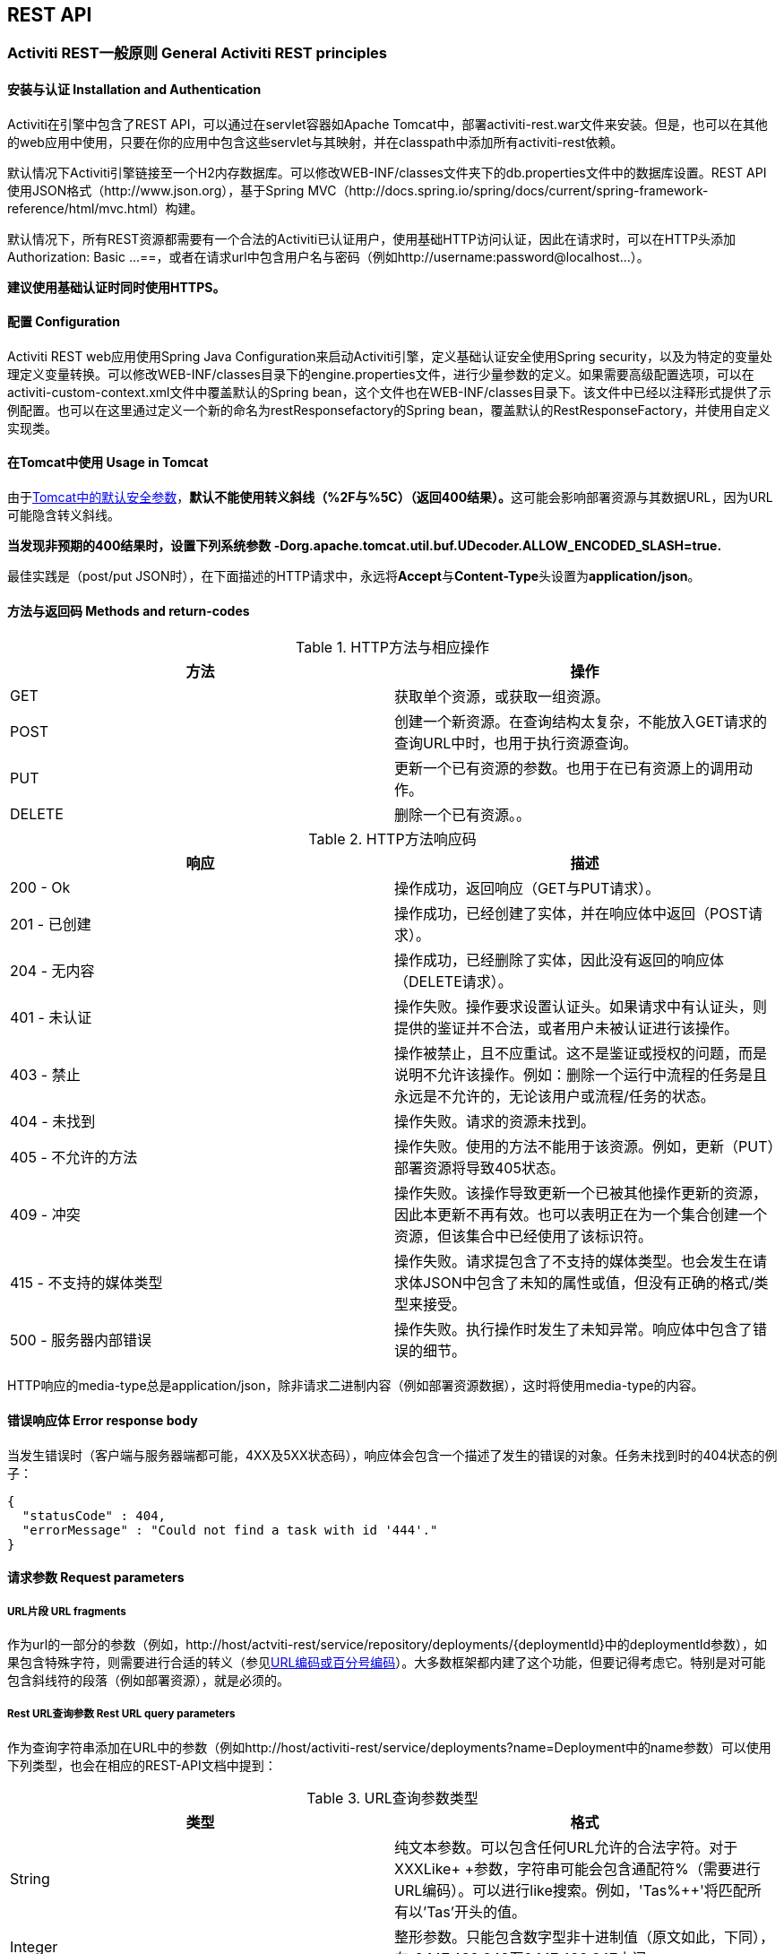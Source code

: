 
== REST API

=== Activiti REST一般原则 General Activiti REST principles

==== 安装与认证 Installation and Authentication

Activiti在引擎中包含了REST API，可以通过在servlet容器如Apache Tomcat中，部署activiti-rest.war文件来安装。但是，也可以在其他的web应用中使用，只要在你的应用中包含这些servlet与其映射，并在classpath中添加所有activiti-rest依赖。

默认情况下Activiti引擎链接至一个H2内存数据库。可以修改WEB-INF/classes文件夹下的db.properties文件中的数据库设置。REST API使用JSON格式（http://www.json.org），基于Spring MVC（http://docs.spring.io/spring/docs/current/spring-framework-reference/html/mvc.html）构建。

默认情况下，所有REST资源都需要有一个合法的Activiti已认证用户，使用基础HTTP访问认证，因此在请求时，可以在HTTP头添加++Authorization: Basic ...==++，或者在请求url中包含用户名与密码（例如++http://username:password@localhost...++）。

**建议使用基础认证时同时使用HTTPS。**

==== 配置 Configuration

Activiti REST web应用使用Spring Java Configuration来启动Activiti引擎，定义基础认证安全使用Spring security，以及为特定的变量处理定义变量转换。可以修改WEB-INF/classes目录下的engine.properties文件，进行少量参数的定义。如果需要高级配置选项，可以在activiti-custom-context.xml文件中覆盖默认的Spring bean，这个文件也在WEB-INF/classes目录下。该文件中已经以注释形式提供了示例配置。也可以在这里通过定义一个新的命名为restResponsefactory的Spring bean，覆盖默认的RestResponseFactory，并使用自定义实现类。

[[restUsageInTomcat]]


==== 在Tomcat中使用 Usage in Tomcat

由于link:$$http://tomcat.apache.org/tomcat-7.0-doc/security-howto.html$$[Tomcat中的默认安全参数]，**默认不能使用转义斜线（++%2F++与++%5C++）（返回400结果）。**这可能会影响部署资源与其数据URL，因为URL可能隐含转义斜线。

**当发现非预期的400结果时，设置下列系统参数 +$$-Dorg.apache.tomcat.util.buf.UDecoder.ALLOW_ENCODED_SLASH=true.$$+ **

最佳实践是（post/put JSON时），在下面描述的HTTP请求中，永远将**Accept**与**Content-Type**头设置为**application/json**。


==== 方法与返回码 Methods and return-codes

.HTTP方法与相应操作
[options="header"]
|===============
|方法|操作
|+GET+|获取单个资源，或获取一组资源。
|+POST+|创建一个新资源。在查询结构太复杂，不能放入GET请求的查询URL中时，也用于执行资源查询。
|+PUT+|更新一个已有资源的参数。也用于在已有资源上的调用动作。
|+DELETE+|删除一个已有资源。。

|===============


.HTTP方法响应码
[options="header"]
|===============
|响应|描述
|+200 - Ok+|操作成功，返回响应（++GET++与++PUT++请求）。
|++201 - 已创建++|操作成功，已经创建了实体，并在响应体中返回（++POST++请求）。
|++204 - 无内容++|操作成功，已经删除了实体，因此没有返回的响应体（++DELETE++请求）。
|++401 - 未认证++|操作失败。操作要求设置认证头。如果请求中有认证头，则提供的鉴证并不合法，或者用户未被认证进行该操作。
|++403 - 禁止++|操作被禁止，且不应重试。这不是鉴证或授权的问题，而是说明不允许该操作。例如：删除一个运行中流程的任务是且永远是不允许的，无论该用户或流程/任务的状态。
|++404 - 未找到++|操作失败。请求的资源未找到。
|++405 - 不允许的方法++|操作失败。使用的方法不能用于该资源。例如，更新（PUT）部署资源将导致++405++状态。
|++409 - 冲突++|操作失败。该操作导致更新一个已被其他操作更新的资源，因此本更新不再有效。也可以表明正在为一个集合创建一个资源，但该集合中已经使用了该标识符。
|++415 - 不支持的媒体类型++|操作失败。请求提包含了不支持的媒体类型。也会发生在请求体JSON中包含了未知的属性或值，但没有正确的格式/类型来接受。
|++500 - 服务器内部错误++|操作失败。执行操作时发生了未知异常。响应体中包含了错误的细节。

|===============

HTTP响应的media-type总是++application/json++，除非请求二进制内容（例如部署资源数据），这时将使用media-type的内容。

==== 错误响应体 Error response body

当发生错误时（客户端与服务器端都可能，4XX及5XX状态码），响应体会包含一个描述了发生的错误的对象。任务未找到时的404状态的例子：

[source,json,linenums]
----
{
  "statusCode" : 404,
  "errorMessage" : "Could not find a task with id '444'."
}
----


==== 请求参数 Request parameters

===== URL片段 URL fragments

作为url的一部分的参数（例如，++http://host/actviti-rest/service/repository/deployments/{deploymentId}++中的deploymentId参数），如果包含特殊字符，则需要进行合适的转义（参见link:$$https://en.wikipedia.org/wiki/Percent-encoding$$[URL编码或百分号编码]）。大多数框架都内建了这个功能，但要记得考虑它。特别是对可能包含斜线符的段落（例如部署资源），就是必须的。

===== Rest URL查询参数 Rest URL query parameters

作为查询字符串添加在URL中的参数（例如++http://host/activiti-rest/service/deployments?name=Deployment++中的name参数）可以使用下列类型，也会在相应的REST-API文档中提到：

.URL查询参数类型
[options="header"]
|===============
|类型|格式
|String|纯文本参数。可以包含任何URL允许的合法字符。对于++XXXLike+ +参数，字符串可能会包含通配符++%++（需要进行URL编码）。可以进行like搜索。例如，'++Tas%++'将匹配所有以'Tas'开头的值。
|Integer|整形参数。只能包含数字型非十进制值（原文如此，下同），在-2.147.483.648至2.147.483.647之间。
|Long|长整形参数。只能包含数字型非十进制值，在-9.223.372.036.854.775.808至9.223.372.036.854.775.807之间。
|Boolean|boolean型参数。可以为++true++或++false++。任何其他值都会导致'++405 - 错误请求++'响应。
|Date|日期型参数。使用ISO-8601日期格式（参考link:$$http://en.wikipedia.org/wiki/ISO_8601$$[wikipedia中的ISO-8601]），使用时间与日期组分（例如++2013-04-03T23:45Z++）。

|===============


[[restJsonBody]]


===== JSON体参数 JSON body parameters

.JSON参数类型
[options="header"]
|===============
|类型|格式
|String|纯文本参数。对于++XXXLike+ +参数，字符串可能会包含通配符++%++。可以进行like搜索。例如，'++Tas%++'将匹配所有以'Tas'开头的值。
|Integer|整形参数，使用JSON数字。只能包含数字型非十进制值（原文如此，下同），在-2.147.483.648至2.147.483.647之间。
|Long|长整形参数，使用JSON数字。只能包含数字型非十进制值，在-9.223.372.036.854.775.808至9.223.372.036.854.775.807之间。
|Date|日期型参数，使用JSON文本。使用ISO-8601日期格式（参考link:$$http://en.wikipedia.org/wiki/ISO_8601$$[wikipedia中的ISO-8601]），使用时间与日期组分（例如++2013-04-03T23:45Z++）。

|===============


[[restPagingAndSort]]


===== 分页与排序 Paging and sorting

分页与排序参数可以作为查询字符串加入URL中（例如++http://host/activiti-rest/service/deployments?sort=name++中的name参数）。

.查询变量参数
[options="header"]
|===============
|参数|默认值|描述
|sort|各查询实现不同|排序键的名字，在各查询实现中默认值与可用值都不同。
|order|asc|排序顺序，可以是'asc'（顺序）或'desc'（逆序）。
|start|0|对结果分页的参数。默认结果从0开始。
|size|10|对结果分页的参数。默认大小为10.

|===============


[[restQueryVariable]]


===== JSON查询变量格式

[source,json,linenums]
----

{
  "name" : "variableName",
  "value" : "variableValue",
  "operation" : "equals",
  "type" : "string"
}
----


.JSON查询变量参数
[options="header"]
|===============
|参数|必填|描述
|name|否|包含在查询中的变量名。在有些使用'++equals++'查询中可以为空，查询**任意变量名**具有给定值的资源。
|value|是|包含在查询中的变量值，需要使用给定类型的正确格式。
|operator|是|查询使用的操作，可以为下列值：++equals、notEquals、equalsIgnoreCase、notEqualsIgnoreCase、lessThan、greaterThan、lessThanOrEquals、greaterThanOrEquals++与++like++。
|type|否|所用变量的类型。当省略时，会从++value++参数推理类型。任何JSON文本值都认为是++string++类型，JSON boolean值认为是++boolean++类型，JSON数字认为是++long++或++integer++，取决于数字的大小。建议在有疑惑时显示指定类型。其他支持的类型列在下面。


|===============


.默认查询JSON类型
[options="header"]
|===============
|类型名|描述
|string|值处理转换为++java.lang.String++。
|short|值处理转换为++java.lang.Integer++。
|integer|值处理转换为++java.lang.Integer++。
|long|值处理转换为++java.lang.Long++。
|double|值处理转换为++java.lang.Double++。
|boolean|值处理转换为++java.lang.Boolean++。
|date|值处理转换为++java.util.Date++。JSON字符串将使用ISO-8601日期格式转换。

|===============


[[restVariables]]

===== 变量表示 Variable representation

当使用变量时（执行/流程与任务），读取与写入时REST-api都使用一些通用原则与JSON格式。变量的JSON表示像是这样：

[source,json,linenums]
----
{
  "name" : "variableName",
  "value" : "variableValue",
  "valueUrl" : "http://...",
  "scope" : "local",
  "type" : "string"
}
----

.变量的JSON属性
[options="header"]
|===============
|参数|必填|描述
|name|是|变量名。
|value|否|变量的值。当写入变量且省略了++value++时，会使用++null++作为值。
|valueUrl|否|当读取++binary++或++serializable++类型的变量时，这个属性将指向可用于获取原始二进制数据的URL。
|scope|否|变量的范围。如果值为'++local++'，则变量显式定义在其请求的资源上。如果值为'++global++'，则变量定义在其父上（或者父树中的任意父）。当写入变量且省略了scope时，使用++global++。
|type|否|变量的类型。查看下面的表格了解类型的更多信息。当写入变量且省略了这个值时，将使用请求的原始JSON属性类型推断，限制在++string++、++double++、++integer++与++boolean++中。建议总是包含类型，以确保不会错误推断类型。
|===============


.变量类型
[options="header"]
|===============
|类型名|描述
|string|值按照++java.lang.String++处理。写入变量时使用原始JSON文本。
|integer|值按照++java.lang.Integer++处理。按约定写入变量时使用JSON数字，失败则退回JSON文本。
|short|值按照++java.lang.Short++处理。按约定写入变量时使用JSON数字，失败则退回JSON文本。
|long|
|short|值按照++java.lang.Long++处理。按约定写入变量时使用JSON数字，失败则退回JSON文本。
|double|值按照++java.lang.Double++处理。按约定写入变量时使用JSON数字，失败则退回JSON文本。
|boolean|值按照++java.lang.Boolean++处理。按约定写入变量时使用JSON boolean。
|date|值按照++java.util.Date++处理。写入变量时将转换为ISO-8601日期格式。
|binary|二进制变量，按照字节数组处理。++value++属性为null，++valueUrl++包含指向原始二进制流的URL。
|serializable|代表序列化的Java对象。与++binary++类型一样，++value++属性为null，++valueUrl++包含指向原始二进制流的URL。所有可序列化的变量（不是上述任意类型的）将被暴露为这个类型的变量。
|===============

可以使用自定义JSON表示，支持额外的变量类型（既可以是简单值，也可以是复杂/嵌套的JSON对象）。通过扩展++org.activiti.rest.service.api.RestResponseFactory++的++initializeVariableConverters()++方法，可以添加额外的++org.activiti.rest.service.api.engine.variable.RestVariableConverter++类，来将你的POJO转换为适合通过REST传输的格式，以及将REST值转换为POJO。实际转换JSON使用Jackson。


=== 部署 Deployment

**使用tomcat时，请阅读<<restUsageInTomcat,在Tomcat中使用>>。**

==== 部署的列表 List of Deployments

----
GET repository/deployments
----

.URL查询参数
[options="header"]
|===============
|参数|必填|值|描述
|name|否|String|只返回给定名字的部署。
|nameLike|否|String|只返回名字like给定名字的部署。
|category|否|String|只返回给定分类的部署。
|categoryNotEquals|否|String|只返回不是给定分类的部署。
|tenantId|否|String|只返回给定tenantId的部署。
|tenantIdLike|否|String|只返回tenantId like给定值的部署。
|withoutTenantId|否|Boolean|如果值为++true++，只会返回没有设置tenantId的部署。如果值为++false++，则忽略++withoutTenantId++参数。
|sort|否|'id'（默认）、'name'、'deploytime'或'tenantId'|用于排序的参数，与'order'一起使用。

|===============

可以在这个URL中使用通用<<restPagingAndSort,分页与排序查询参数>>。

.REST返回码
[options="header"]
|===============
|返回码|描述
|200|代表请求成功。

|===============

**成功响应体：**

[source,json,linenums]
----
{
  "data": [
    {
      "id": "10",
      "name": "activiti-examples.bar",
      "deploymentTime": "2010-10-13T14:54:26.750+02:00",
      "category": "examples",
      "url": "http://localhost:8081/service/repository/deployments/10",
      "tenantId": null
    }
  ],
  "total": 1,
  "start": 0,
  "sort": "id",
  "order": "asc",
  "size": 1
}
----

==== 获取一个部署 Get a deployment

----
GET repository/deployments/{deploymentId}
----

.获取一个部署 - URL参数
[options="header"]
|===============
|参数|必填|值|描述
|deploymentId|是|String|要获取的部署的id。

|===============


.获取一个部署 - 响应码
[options="header"]
|===============
|响应码|描述
|200|代表已找到并返回部署。
|404|代表未找到请求的部署。

|===============

**成功响应体：**

[source,json,linenums]
----
{
  "id": "10",
  "name": "activiti-examples.bar",
  "deploymentTime": "2010-10-13T14:54:26.750+02:00",
  "category": "examples",
  "url": "http://localhost:8081/service/repository/deployments/10",
  "tenantId" : null
}
----

==== 创建一个新部署 Create a new deployment

----
POST repository/deployments
----

**请求体：**

请求体需要包含__multipart/form-data__类型的数据。请求中需要只有一个文件，额外文件将被忽略。部署名是传入的文件字段的名字。如果要在一个部署中部署多个资源，需要将资源压缩为zip文件，并确保文件名以++.bar++或++.zip++结尾。

可以在请求体中传递名为++tenantId++的额外参数（表单字段）。这个字段的值将用作部署所在的租户（tenant）的id。

.创建一个新部署 - 响应码
[options="header"]
|===============
|响应码|描述
|201|代表成功创建部署
|400|代表请求体中没有内容，或部署不支持内容的mime-type。状态描述中包含了额外信息。

|===============

**成功响应体：**


[source,json,linenums]
----
{
  "id": "10",
  "name": "activiti-examples.bar",
  "deploymentTime": "2010-10-13T14:54:26.750+02:00",
  "category": null,
  "url": "http://localhost:8081/service/repository/deployments/10",
  "tenantId" : "myTenant"
}
----

==== 删除一个部署 Delete a deployment

----
DELETE repository/deployments/{deploymentId}
----

.删除一个部署 - URL参数
[options="header"]
|===============
|参数|必填|值|描述
|deploymentId|是|String|要删除的部署的id。

|===============


.删除一个部署 - 响应码
[options="header"]
|===============
|响应码|描述
|204|代表已找到并删除了部署。响应体设置为空。
|404|代表未找到请求的部署。

|===============


==== 列表部署中的资源 List resources in a deployment

----
GET repository/deployments/{deploymentId}/resources
----

.列表部署中的资源 - URL参数
[options="header"]
|===============
|参数|必填|值|描述
|deploymentId|是|String|要获取资源的部署的id。

|===============

.列表部署中的资源 - 响应码
[options="header"]
|===============
|响应码|描述
|200|代表已找到部署，并返回了资源的列表。
|404|代表未找到请求的部署。

|===============

**成功响应体：**

[source,json,linenums]
----
[
  {
    "id": "diagrams/my-process.bpmn20.xml",
    "url": "http://localhost:8081/activiti-rest/service/repository/deployments/10/resources/diagrams%2Fmy-process.bpmn20.xml",
    "dataUrl": "http://localhost:8081/activiti-rest/service/repository/deployments/10/resourcedata/diagrams%2Fmy-process.bpmn20.xml",
    "mediaType": "text/xml",
    "type": "processDefinition"
  },
  {
    "id": "image.png",
    "url": "http://localhost:8081/activiti-rest/service/repository/deployments/10/resources/image.png",
    "dataUrl": "http://localhost:8081/activiti-rest/service/repository/deployments/10/resourcedata/image.png",
    "mediaType": "image/png",
    "type": "resource"
  }
]
----


* ++mediaType++: 包含了资源的媒体类型。使用（可插入的）++MediaTypeResolver++解析，默认包含有限数量的媒体类型映射。
* ++type++: 资源的类型，可用值为：（原文空缺）
* ++resource++: 简单老式资源。
* ++processDefinition++: 包含一个或多个流程定义的资源。通过部署器挑选。
* ++processImage++: 代表流程定义的图形化输出的资源。

__结果JSON中单个资源的dataUrl参数包含了获取该二进制资源的实际URL。__


==== 获取一个部署资源 Get a deployment resource

----
GET repository/deployments/{deploymentId}/resources/{resourceId}
----

.获取一个部署资源 - URL 参数
[options="header"]
|===============
|参数|必填|值|描述
|deploymentId|是|String|请求的资源所在的部署的id。
|resourceId|是|String|要获取的资源的id。**请确保如果包含斜线符，需要对resourceId进行URL编码。例如，使用'diagrams%2Fmy-process.bpmn20.xml'代替'diagrams/Fmy-process.bpmn20.xml'。**

|===============


.获取一个部署资源 - 响应码
[options="header"]
|===============
|响应码|描述
|200|代表找到了部署与资源，并返回了资源。
|404|代表未找到请求的部署，或者该部署中没有给定id的资源。状态描述包含了额外信息。

|===============


**成功响应体：**

[source,json,linenums]
----
{
  "id": "diagrams/my-process.bpmn20.xml",
  "url": "http://localhost:8081/activiti-rest/service/repository/deployments/10/resources/diagrams%2Fmy-process.bpmn20.xml",
  "dataUrl": "http://localhost:8081/activiti-rest/service/repository/deployments/10/resourcedata/diagrams%2Fmy-process.bpmn20.xml",
  "mediaType": "text/xml",
  "type": "processDefinition"
}
----


* ++mediaType++: 包含了资源的媒体类型。使用（可插入的）++MediaTypeResolver++解析，默认包含有限数量的媒体类型映射。
* ++type++: 资源的类型，可用值为：（原文空缺）
* ++resource++: 简单老式资源。
* ++processDefinition++: 包含一个或多个流程定义的资源。通过部署器挑选。
* ++processImage++: 代表流程定义的图形化输出的资源。


==== 获取一个部署资源的内容 Get a deployment resource content

----
GET repository/deployments/{deploymentId}/resourcedata/{resourceId}
----

.获取一个部署资源的内容 - URL 参数
[options="header"]
|===============
|参数|必填|值|描述
|deploymentId|是|String|请求的资源所在的部署的id。
|resourceId|是|String|要获取的资源的id。**请确保如果包含斜线符，需要对resourceId进行URL编码。例如，使用'diagrams%2Fmy-process.bpmn20.xml'代替'diagrams/Fmy-process.bpmn20.xml'。**

|===============



.获取一个部署资源的内容 - 响应码
[options="header"]
|===============
|响应码|描述
|200|代表找到了部署与资源，并返回了资源。
|404|代表未找到请求的部署，或者该部署中没有给定id的资源。状态描述包含了额外信息。

|===============

**成功响应体：**

响应体将包含所请求资源的二进制资源内容。响应的content-type与资源'mimeType'参数返回的类型相同。同时，设置content-disposition头，让浏览器可以下载文件而不是直接显示。


=== 流程定义 Process Definitions


==== 列表流程定义 List of process definitions


----
GET repository/process-definitions
----

.List of process definitions - URL 参数
[options="header"]
|===============
|参数|必填|值|描述
|version|否|integer|只返回给定版本的流程定义。
|name|否|String|只返回给定名字的流程定义。
|nameLike|否|String|只返回名字like给定名字的流程定义。
|key|否|String|只返回给定key的流程定义。
|keyLike|否|String|只返回key like给定key的流程定义。
|resourceName|否|String|只返回给定资源名的流程定义。
|resourceNameLike|否|String|只返回资源名like给定资源名的流程定义。
|category|否|String|只返回给定分类的流程定义
|categoryLike|否|String|只返回分类名like给定名字的流程定义。
|categoryNotEquals|否|String|只返回不是给定分类的流程定义。
|deploymentId|否|String|只返回给定id的部署中的流程定义。
|startableByUser|否|String|只返回给定用户可以启动的流程定义。
|latest|否|Boolean|只返回流程定义的最新版本。只能与'key'及'keyLike'参数一起使用，使用任何其它参数都将导致400响应。
|suspended|否|Boolean|如果值为++true++，则只返回暂停的流程定义。如果为值为++false++，则只返回活动的流程定义（未挂起的）。
|sort|否|'name'（默认）、'id'、'key'、'category'、'deploymentId'与'version'|用于排序的参数，与'order'一起使用。

|===============

可以在这个URL中使用通用<<restPagingAndSort,分页与排序查询参数>>。

.List of process definitions - 响应码
[options="header"]
|===============
|响应码|描述
|200|代表请求成功，返回了流程定义。
|400|代表某个参数格式错误，或者'latest'与'key'、'keyLike'以外的其他参数一起使用。状态描述中包含了额外信息。

|===============


**成功响应体：**

[source,json,linenums]
----
{
  "data": [
    {
      "id" : "oneTaskProcess:1:4",
      "url" : "http://localhost:8182/repository/process-definitions/oneTaskProcess%3A1%3A4",
      "version" : 1,
      "key" : "oneTaskProcess",
      "category" : "Examples",
      "suspended" : false,
      "name" : "The One Task Process",
      "description" : "This is a process for testing purposes",
      "deploymentId" : "2",
      "deploymentUrl" : "http://localhost:8081/repository/deployments/2",
      "graphicalNotationDefined" : true,
      "resource" : "http://localhost:8182/repository/deployments/2/resources/testProcess.xml",
      "diagramResource" : "http://localhost:8182/repository/deployments/2/resources/testProcess.png",
      "startFormDefined" : false
    }
  ],
  "total": 1,
  "start": 0,
  "sort": "name",
  "order": "asc",
  "size": 1
}
----


* ++graphicalNotationDefined++: 代表包含有图形信息（BPMN DI）的流程定义。
* ++resource++: 包含实际部署的BPMN 2.0 XML。
* ++diagramResource++: 包含流程的图形化表示。如果没有可用流程图则为null。


==== 获取一个流程定义

----
GET repository/process-definitions/{processDefinitionId}
----

.获取一个流程定义 - URL 参数
[options="header"]
|===============
|参数|必填|值|描述
|processDefinitionId|是|String|要获取的流程定义的id。

|===============


.获取一个流程定义 - 响应码
[options="header"]
|===============
|响应码|描述
|200|代表找到并返回了流程定义。
|404|代表未找到请求的流程定义。

|===============


**成功响应体：**

[source,json,linenums]
----
{
  "id" : "oneTaskProcess:1:4",
  "url" : "http://localhost:8182/repository/process-definitions/oneTaskProcess%3A1%3A4",
  "version" : 1,
  "key" : "oneTaskProcess",
  "category" : "Examples",
  "suspended" : false,
  "name" : "The One Task Process",
  "description" : "This is a process for testing purposes",
  "deploymentId" : "2",
  "deploymentUrl" : "http://localhost:8081/repository/deployments/2",
  "graphicalNotationDefined" : true,
  "resource" : "http://localhost:8182/repository/deployments/2/resources/testProcess.xml",
  "diagramResource" : "http://localhost:8182/repository/deployments/2/resources/testProcess.png",
  "startFormDefined" : false
}
----

* ++graphicalNotationDefined++: 代表包含有图形信息（BPMN DI）的流程定义。
* ++resource++: 包含实际部署的BPMN 2.0 XML。
* ++diagramResource++: 包含流程的图形化表示。如果没有可用流程图则为null。


==== 更新流程定义的分类 Update category for a process definition

----
PUT repository/process-definitions/{processDefinitionId}
----


**JSON体：**

[source,json,linenums]
----
{
  "category" : "updatedcategory"
}
----


.更新流程定义的分类 - 响应码
[options="header"]
|===============
|响应码|描述
|200|代表流程的分类已经修改。
|400|代表请求体中未定义分类。
|404|代表未找到请求的流程定义。

|===============


**成功响应体：**参见++repository/process-definitions/{processDefinitionId}++的响应。


==== 获取一个流程定义资源的内容 Get a process definition resource content

----
GET repository/process-definitions/{processDefinitionId}/resourcedata
----

.获取一个流程定义资源的内容 - URL 参数
[options="header"]
|===============
|参数|必填|值|描述
|processDefinitionId|是|String|The id of the process definition to get the resource data for.

|===============

**响应：**

与++GET repository/deployment/{deploymentId}/resourcedata/{resourceId}++完全一样的响应码/响应体。


==== 获取一个流程定义的BPMN模型 Get a process definition BPMN model

----
GET repository/process-definitions/{processDefinitionId}/model
----

.获取一个流程定义的BPMN模型 - URL 参数
[options="header"]
|===============
|参数|必填|值|描述
|processDefinitionId|是|String|要获取模型的流程定义的id。

|===============


.获取一个流程定义的BPMN模型 - 响应码
[options="header"]
|===============
|响应码|描述
|200|代表已找到流程定义，并返回了模型。
|404|代表未找到请求的流程定义。

|===============


**响应体：**响应体是一个代表了++org.activiti.bpmn.model.BpmnModel++的JSON，包含所有流程定义模型。

[source,json,linenums]
----
{
   "processes":[
      {
         "id":"oneTaskProcess",
         "xmlRowNumber":7,
         "xmlColumnNumber":60,
         "extensionElements":{

         },
         "name":"The One Task Process",
         "executable":true,
         "documentation":"One task process description",

    ]
}
----


==== 暂停一个流程定义 Suspend a process definition


----
PUT repository/process-definitions/{processDefinitionId}
----

**JSON体：**

[source,json,linenums]
----
{
  "action" : "suspend",
  "includeProcessInstances" : "false",
  "date" : "2013-04-15T00:42:12Z"
}
----


[[processDefinitionActionBodyParameters]]
.暂停一个流程定义 - JSON体参数
[options="header"]
|===============
|参数|描述|必填
|action|要进行的操作，++activate++或++suspend++。|是
|includeProcessInstances|是否同时暂停/激活该流程定义的运行中流程实例。如果省略，则流程实例保持原有状态。|否
|date|要进行暂停/激活操作的日期（ISO-8601）。如果省略，则暂停/激活立刻生效。|否

|===============


.暂停一个流程定义 - 响应码
[options="header"]
|===============
|响应码|描述
|200|代表已暂停流程。
|404|代表未找到请求的流程定义。
|409|代表请求的流程定义之前已经暂停。

|===============

**成功响应体：**参见++repository/process-definitions/{processDefinitionId}++的响应

==== 激活一个流程定义 Activate a process definition

----
PUT repository/process-definitions/{processDefinitionId}
----

**JSON体：**

[source,json,linenums]
----
{
  "action" : "activate",
  "includeProcessInstances" : "true",
  "date" : "2013-04-15T00:42:12Z"
}
----

参见暂停流程定义的<<processDefinitionActionBodyParameters,JSON体参数>>。

.激活一个流程定义 - 响应码
[options="header"]
|===============
|响应码|描述
|200|代表已激活流程。
|404|代表未找到请求的流程定义。
|409|代表请求的流程定义之前已经激活。

|===============


**成功响应体：**参见++repository/process-definitions/{processDefinitionId}++的响应


==== 获取一个流程定义的所有候选启动者 Get all candidate starters for a process-definition

----
GET repository/process-definitions/{processDefinitionId}/identitylinks
----


.获取一个流程定义的所有候选启动者 - URL 参数
[options="header"]
|===============
|参数|必填|值|描述
|processDefinitionId|是|String|要获取身份联系的流程定义的id。

|===============


.获取一个流程定义的所有候选启动者 - 响应码
[options="header"]
|===============
|响应码|描述
|200|代表已找到流程定义，并返回了请求的身份联系。
|404|代表未找到请求的流程定义。

|===============


**成功响应体：**

[source,json,linenums]
----
[
   {
      "url":"http://localhost:8182/repository/process-definitions/oneTaskProcess%3A1%3A4/identitylinks/groups/admin",
      "user":null,
      "group":"admin",
      "type":"candidate"
   },
   {
      "url":"http://localhost:8182/repository/process-definitions/oneTaskProcess%3A1%3A4/identitylinks/users/kermit",
      "user":"kermit",
      "group":null,
      "type":"candidate"
   }
]
----


==== 为一个流程定义添加一个候选启动者 Add a candidate starter to a process definition


----
POST repository/process-definitions/{processDefinitionId}/identitylinks
----

.为一个流程定义添加一个候选启动者 - URL 参数
[options="header"]
|===============
|参数|必填|值|描述
|processDefinitionId|是|String|流程定义的id。

|===============

**请求体（用户）：**

[source,json,linenums]
----
{
  "user" : "kermit"
}
----

**请求体（组）：**

[source,json,linenums]
----
{
  "groupId" : "sales"
}
----

.为一个流程定义添加一个候选启动者 - 响应码
[options="header"]
|===============
|响应码|描述
|201|代表已找到流程定义，并已添加身份联系。
|404|代表未找到请求的流程定义。

|===============


**成功响应体：**

[source,json,linenums]
----

{
  "url":"http://localhost:8182/repository/process-definitions/oneTaskProcess%3A1%3A4/identitylinks/users/kermit",
  "user":"kermit",
  "group":null,
  "type":"candidate"
}
----


==== 从一个流程定义中删除一个候选启动者 Delete a candidate starter from a process definition


----
DELETE repository/process-definitions/{processDefinitionId}/identitylinks/{family}/{identityId}
----

.从一个流程定义中删除一个候选启动者 - URL 参数
[options="header"]
|===============
|参数|必填|值|描述
|processDefinitionId|是|String|流程定义的id。
|family|是|String|为++users++或++groups++，取决于身份联系的类型。
|identityId|是|String|要从候选启动者中移除的userId或groupId。

|===============


.从一个流程定义中删除一个候选启动者 - 响应码
[options="header"]
|===============
|响应码|描述
|204|代表已找到流程定义，并已移除该身份联系。响应体设置为空。
|404|代表未找到请求的流程定义，或者流程定义中并没有匹配url的身份联系。

|===============


**成功响应体：**

[source,json,linenums]
----

{
  "url":"http://localhost:8182/repository/process-definitions/oneTaskProcess%3A1%3A4/identitylinks/users/kermit",
  "user":"kermit",
  "group":null,
  "type":"candidate"
}
----


==== 从一个流程定义中获取一个候选启动者 Get a candidate starter from a process definition

----
GET repository/process-definitions/{processDefinitionId}/identitylinks/{family}/{identityId}
----


.从一个流程定义中获取一个候选启动者 - URL 参数
[options="header"]
|===============
|参数|必填|值|描述
|processDefinitionId|是|String|流程定义的id。
|family|是|String|为++users++或++groups++，取决于身份联系的类型。
|identityId|是|String|要获取的候选启动者的userId或groupId。

|===============


.从一个流程定义中获取一个候选启动者 - 响应码
[options="header"]
|===============
|响应码|描述
|200|代表已找到流程定义，并已返回身份联系。
|404|代表未找到请求的流程定义，或者流程定义中并没有匹配url的身份联系。

|===============

**成功响应体：**

[source,json,linenums]
----
{
  "url":"http://localhost:8182/repository/process-definitions/oneTaskProcess%3A1%3A4/identitylinks/users/kermit",
  "user":"kermit",
  "group":null,
  "type":"candidate"
}
----

=== 模型 Models


==== 获取模型的列表 Get a list of models


----
GET repository/models
----

.获取模型的列表 - URL 查询参数
[options="header"]
|===============
|参数|必填|值|描述
|id|否|String|只返回给定id的模型。
|category|否|String|只返回给定分类的模型。
|categoryLike|否|String|只返回分类like给定值的模型。使用++%++字符作为通配符。
|categoryNotEquals|否|String|只返回不是给定分类的模型。
|name|否|String|只返回给定名字的模型。
|nameLike|否|String|只返回名字like给定值的模型。使用++%++字符作为通配符。
|key|否|String|只返回给定key的模型。
|deploymentId|否|String|只返回在给定部署中部署的模型。
|version|否|Integer|只返回给定版本的模型。
|latestVersion|否|Boolean|如果值为++true++，则只返回最新版本的模型。最好与++key++联合使用。如果值为++false++，忽略本参数，返回所有版本。
|deployed|否|Boolean|如果值为++true++，只返回已部署的模型。如果值为++false++，只返回未部署的模型（deploymentId为null）。
|tenantId|否|String|只返回给定tenantId的模型。
|tenantIdLike|否|String|只返回tenantId like给定值的模型。
|withoutTenantId|否|Boolean|如果值为++true++，则只返回没有设置tenantId的模型。如果值为++false++，则忽略++withoutTenantId++参数。
|sort|否|'id'（默认）、'category'、'createTime'、'key'、'lastUpdateTime'、'name'、'version'或'tenantId'|用于排序的参数，与'order'一起使用。

|===============

可以在这个URL中使用通用<<restPagingAndSort,分页与排序查询参数>>。

.获取模型的列表 - 响应码
[options="header"]
|===============
|响应码|描述
|200|代表查询成功，并返回了模型。
|400|代表传递的参数格式错误。状态描述中包含了额外信息。

|===============


**成功响应体：**

[source,json,linenums]
----
{
   "data":[
      {
         "name":"Model name",
         "key":"Model key",
         "category":"Model category",
         "version":2,
         "metaInfo":"Model metainfo",
         "deploymentId":"7",
         "id":"10",
         "url":"http://localhost:8182/repository/models/10",
         "createTime":"2013-06-12T14:31:08.612+0000",
         "lastUpdateTime":"2013-06-12T14:31:08.612+0000",
         "deploymentUrl":"http://localhost:8182/repository/deployments/7",
         "tenantId":null
      },

      ...

   ],
   "total":2,
   "start":0,
   "sort":"id",
   "order":"asc",
   "size":2
}
----


==== 获取一个模型 Get a model


----
GET repository/models/{modelId}
----

.获取一个模型 - URL 参数
[options="header"]
|===============
|参数|必填|值|描述
|modelId|是|String|要获取的模型的id。

|===============


.获取一个模型 - 响应码
[options="header"]
|===============
|响应码|描述
|200|代表已找到并返回模型。
|404|代表未找到请求的模型。

|===============


**成功响应体：**

[source,json,linenums]
----
{
   "id":"5",
   "url":"http://localhost:8182/repository/models/5",
   "name":"Model name",
   "key":"Model key",
   "category":"Model category",
   "version":2,
   "metaInfo":"Model metainfo",
   "deploymentId":"2",
   "deploymentUrl":"http://localhost:8182/repository/deployments/2",
   "createTime":"2013-06-12T12:31:19.861+0000",
   "lastUpdateTime":"2013-06-12T12:31:19.861+0000",
   "tenantId":null
}
----



==== 更新一个模型 Update a model

----
PUT repository/models/{modelId}
----

**请求体：**

[source,json,linenums]
----
{
   "name":"Model name",
   "key":"Model key",
   "category":"Model category",
   "version":2,
   "metaInfo":"Model metainfo",
   "deploymentId":"2",
   "tenantId":"updatedTenant"
}
----

所有的请求值都是可选的。例如，可以只在请求体的JSON对象中包含'name'属性，则只更新模型的名字，而不影响其它所有字段。当显式包含了一个属性，并设置为null，则模型值将更新为null。例如：++{"metaInfo" : null}++将清空模型的metaInfo。

.更新一个模型 - 响应码
[options="header"]
|===============
|响应码|描述
|200|代表已找到并更新了模型。
|404|代表未找到请求的模型。

|===============

**成功响应体：**

[source,json,linenums]
----
{
   "id":"5",
   "url":"http://localhost:8182/repository/models/5",
   "name":"Model name",
   "key":"Model key",
   "category":"Model category",
   "version":2,
   "metaInfo":"Model metainfo",
   "deploymentId":"2",
   "deploymentUrl":"http://localhost:8182/repository/deployments/2",
   "createTime":"2013-06-12T12:31:19.861+0000",
   "lastUpdateTime":"2013-06-12T12:31:19.861+0000",
   "tenantId":""updatedTenant"
}
----


==== 创建一个模型 Create a model

----
POST repository/models
----

**请求体：**

[source,json,linenums]
----
{
   "name":"Model name",
   "key":"Model key",
   "category":"Model category",
   "version":1,
   "metaInfo":"Model metainfo",
   "deploymentId":"2",
   "tenantId":"tenant"
}
----

所有的请求值都是可选的。例如，可以只在请求体的JSON对象中包含'name'属性，则只设置模型的名字，其它所有字段都为null。

.创建一个模型 - 响应码
[options="header"]
|===============
|响应码|描述
|201|代表已创建模型。

|===============

**成功响应体：**

[source,json,linenums]
----
{
   "id":"5",
   "url":"http://localhost:8182/repository/models/5",
   "name":"Model name",
   "key":"Model key",
   "category":"Model category",
   "version":1,
   "metaInfo":"Model metainfo",
   "deploymentId":"2",
   "deploymentUrl":"http://localhost:8182/repository/deployments/2",
   "createTime":"2013-06-12T12:31:19.861+0000",
   "lastUpdateTime":"2013-06-12T12:31:19.861+0000",
   "tenantId":"tenant"
}
----


==== 删除一个模型 Delete a model

----
DELETE repository/models/{modelId}
----


.删除一个模型 - URL 参数
[options="header"]
|===============
|参数|必填|值|描述
|modelId|是|String|要删除的模型的id。

|===============


.删除一个模型 - 响应码
[options="header"]
|===============
|响应码|描述
|204|代表已找到并删除了模型。响应体设置为空。
|404|代表未找到请求的模型。

|===============


==== 获取一个模型的编辑器源码 Get the editor source for a model


----
GET repository/models/{modelId}/source
----


.获取一个模型的编辑器源码 - URL 参数
[options="header"]
|===============
|参数|必填|值|描述
|modelId|是|String|模型的id。

|===============


.获取一个模型的编辑器源码 - 响应码
[options="header"]
|===============
|响应码|描述
|200|代表已找到模型，并返回了源码。
|404|代表未找到请求的模型。

|===============



**成功响应体：**响应体包含了模型的原始编辑器源码。无论源码的content是什么，响应的content-type都设置为++application/octet-stream++。


==== 设置一个模型的编辑器源码 Set the editor source for a model

----
PUT repository/models/{modelId}/source
----

.设置一个模型的编辑器源码 - URL 参数
[options="header"]
|===============
|参数|必填|值|描述
|modelId|是|String|模型的id。

|===============


**请求体：**

请求需要是++multipart/form-data++类型的。需要有唯一的file-part，包含源码的二进制值。

.设置一个模型的编辑器源码 - 响应码
[options="header"]
|===============
|响应码|描述
|200|代表已找到模型，并更新了源码。
|404|代表未找到请求的模型。

|===============

**成功响应体：**响应体包含了模型的原始编辑器源码。无论源码的content是什么，响应的content-type都设置为++application/octet-stream++。


==== 获取一个模型的附加编辑器源码 Get the extra editor source for a model

----
GET repository/models/{modelId}/source-extra
----

.获取一个模型的附加编辑器源码 - URL 参数
[options="header"]
|===============
|参数|必填|值|描述
|modelId|是|String|模型的id。

|===============


.获取一个模型的附加编辑器源码 - 响应码
[options="header"]
|===============
|响应码|描述
|200|代表已找到模型，并返回了源码。
|404|代表未找到请求的模型。

|===============


**成功响应体：**响应体包含了模型的原始编辑器源码。无论源码的content是什么，响应的content-type都设置为++application/octet-stream++。


==== 设置一个模型的附加编辑器源码 Set the extra editor source for a model


----
PUT repository/models/{modelId}/source-extra
----

.设置一个模型的附加编辑器源码 - URL 参数
[options="header"]
|===============
|参数|必填|值|描述
|modelId|是|String|模型的id。

|===============

**请求体：**


请求需要是++multipart/form-data++类型的。需要有唯一的file-part，包含源码的二进制值。

.设置一个模型的附加编辑器源码 - 响应码
[options="header"]
|===============
|响应码|描述
|200|代表已找到模型，并更新了附加源码。
|404|代表未找到请求的模型。

|===============


**成功响应体：**响应体包含了模型的原始编辑器源码。无论源码的content是什么，响应的content-type都设置为++application/octet-stream++。


=== 流程实例 Process Instances

==== 获取一个流程实例 Get a process instance

----
GET runtime/process-instances/{processInstanceId}
----

.获取一个流程实例 - URL 参数
[options="header"]
|===============
|参数|必填|值|描述
|processInstanceId|是|String|要获取的流程实例的id。

|===============


.获取一个流程实例 - 响应码
[options="header"]
|===============
|响应码|描述
|200|代表已找到并返回了流程实例。
|404|代表未找到请求的流程实例。

|===============


**成功响应体：**

[source,json,linenums]
----
{
   "id":"7",
   "url":"http://localhost:8182/runtime/process-instances/7",
   "businessKey":"myBusinessKey",
   "suspended":false,
   "processDefinitionUrl":"http://localhost:8182/repository/process-definitions/processOne%3A1%3A4",
   "activityId":"processTask",
   "tenantId": null
}
----


==== 删除一个流程实例 Delete a process instance

----
DELETE runtime/process-instances/{processInstanceId}
----

.删除一个流程实例 - URL 参数
[options="header"]
|===============
|参数|必填|值|描述
|processInstanceId|是|String|要删除的流程实例的id。

|===============


.删除一个流程实例 - 响应码
[options="header"]
|===============
|响应码|描述
|204|代表已找到并删除了流程实例。响应体设置为空
|404|代表未找到请求的流程实例。

|===============


==== 激活或暂停一个流程实例 Activate or suspend a process instance


----
PUT runtime/process-instances/{processInstanceId}
----


.激活或暂停一个流程实例 - URL 参数
[options="header"]
|===============
|参数|必填|值|描述
|processInstanceId|是|String|要激活/暂停的流程实例的id。

|===============

**请求体（暂停）：**

[source,json,linenums]
----
{
   "action":"suspend"
}
----

**请求体（激活）：**

[source,json,linenums]
----
{
   "action":"activate"
}
----

.激活或暂停一个流程实例 - 响应码
[options="header"]
|===============
|响应码|描述
|200|代表已找到流程实例，并执行了操作。
|400|代表提供了非法的操作。
|404|代表未找到请求的流程实例。
|409|代表请求的流程实例操作无法执行，因为流程实例之前已经激活/暂停了。

|===============



==== 启动一个流程实例 Start a process instance


----
POST runtime/process-instances
----

**请求体（通过流程定义id启动）：**

[source,json,linenums]
----
{
   "processDefinitionId":"oneTaskProcess:1:158",
   "businessKey":"myBusinessKey",
   "variables": [
      {
        "name":"myVar",
        "value":"This is a variable",
      }
   ]
}
----

**请求体（通过流程定义key启动）：**

[source,json,linenums]
----
{
   "processDefinitionKey":"oneTaskProcess",
   "businessKey":"myBusinessKey",
   "tenantId": "tenant1",
   "variables": [
      {
        "name":"myVar",
        "value":"This is a variable",
      }
   ]
}
----

**请求体（通过消息启动）：**

[source,json,linenums]
----
{
   "message":"newOrderMessage",
   "businessKey":"myBusinessKey",
   "tenantId": "tenant1",
   "variables": [
      {
        "name":"myVar",
        "value":"This is a variable",
      }
   ]
}
----

请求体中只能使用++processDefinitionId++、++processDefinitionKey++与++message++中的一个。++businessKey++、++variables++与++tenantId++参数是可选的。如果省略了++tenantId++，则将使用默认租户。关于变量格式的更多信息可以在<<restVariables,REST变量章节>>找到。请注意提供的变量范围将被忽略，流程变量总是++local++的。


.启动一个流程实例 - 响应码
[options="header"]
|===============
|响应码|描述
|201|代表已创建流程实例。
|400|代表（通过id或key）未找到流程定义，或者发送给定消息并未启动流程，或者传递了不合法的变量。状态描述中包含了关于错误的额外信息。

|===============


**成功响应体：**

[source,json,linenums]
----
{
   "id":"7",
   "url":"http://localhost:8182/runtime/process-instances/7",
   "businessKey":"myBusinessKey",
   "suspended":false,
   "processDefinitionUrl":"http://localhost:8182/repository/process-definitions/processOne%3A1%3A4",
   "activityId":"processTask",
   "tenantId" : null
}
----


[[restProcessInstancesGet]]


==== 列表流程实例 List of process instances

----
GET runtime/process-instances
----

.列表流程实例 - URL 查询参数
[options="header"]
|===============
|参数|必填|值|描述
|id|否|String|只返回给定id的流程实例。
|processDefinitionKey|否|String|只返回给定流程定义key的流程实例。
|processDefinitionId|否|String|只返回给定流程定义id的流程实例。
|businessKey|否|String|只返回给定businessKey的流程实例。
|involvedUser|否|String|只返回给定用户参与的流程实例。
|suspended|否|Boolean|如果值为++true++，则只返回暂停的流程实例。如果值为++false++，则只返回未暂停（激活）的流程实例。
|superProcessInstanceId|否|String|只返回给定父流程实例id的流程实例（使用调用活动的流程）。
|subProcessInstanceId|否|String|只返回给定子流程实例id的流程实例（通过调用活动启动的流程）。
|excludeSubprocesses|否|Boolean|只返回不是子流程的流程实例。
|includeProcessVariables|否|Boolean|是否在结果中包含流程变量。
|tenantId|否|String|只返回给定tenantId的流程实例。
|tenantIdLike|否|String|只返回tenantId like给定值的流程实例。
|withoutTenantId|否|Boolean|如果值为++true++，则只返回没有设置tenantId的流程实例。如果值为++false++，则忽略++withoutTenantId++参数。
|sort|否|String|排序字段，需要是++id++（默认）、++processDefinitionId++、++tenantId++或++processDefinitionKey++中的一个。

|===============


可以在这个URL中使用通用<<restPagingAndSort,分页与排序查询参数>>。

.列表流程实例 - 响应码
[options="header"]
|===============
|响应码|描述
|200|代表请求成功，并返回了流程实例。
|400|代表传递的参数格式错误 . 状态描述中包含了额外信息。

|===============


**成功响应体：**

[source,json,linenums]
----
{
   "data":[
      {
         "id":"7",
         "url":"http://localhost:8182/runtime/process-instances/7",
         "businessKey":"myBusinessKey",
         "suspended":false,
         "processDefinitionUrl":"http://localhost:8182/repository/process-definitions/processOne%3A1%3A4",
         "activityId":"processTask",
         "tenantId" : null
      }


   ],
   "total":2,
   "start":0,
   "sort":"id",
   "order":"asc",
   "size":2
}
----


==== 查询流程实例 Query process instances

----
POST query/process-instances
----

**请求体：**

[source,json,linenums]
----
{
  "processDefinitionKey":"oneTaskProcess",
  "variables":
  [
    {
        "name" : "myVariable",
        "value" : 1234,
        "operation" : "equals",
        "type" : "long"
    }
  ]
}
----

请求体可以包含所有在<<restProcessInstancesGet,列表流程实例>>URL查询中可用的过滤器。另外，也可以在查询中包含一个变量的数组，使用<<restQueryVariable, 这里描述>>的格式。


可以在这个URL中使用通用<<restPagingAndSort,分页与排序查询参数>>。


.查询流程实例 - 响应码
[options="header"]
|===============
|响应码|描述
|200|代表请求成功，并返回了流程实例。
|400|代表传递的参数格式错误。状态描述中包含了额外信息。

|===============

**成功响应体：**

[source,json,linenums]
----
{
   "data":[
      {
         "id":"7",
         "url":"http://localhost:8182/runtime/process-instances/7",
         "businessKey":"myBusinessKey",
         "suspended":false,
         "processDefinitionUrl":"http://localhost:8182/repository/process-definitions/processOne%3A1%3A4",
         "activityId":"processTask",
         "tenantId" : null
      }


   ],
   "total":2,
   "start":0,
   "sort":"id",
   "order":"asc",
   "size":2
}
----


==== 获取一个流程实例的流程图 Get diagram for a process instance

----
GET runtime/process-instances/{processInstanceId}/diagram
----

.获取一个流程实例的流程图 - URL 参数
[options="header"]
|===============
|参数|必填|值|描述
|processInstanceId|是|String|要获取流程图的流程实例的id。

|===============


.获取一个流程实例的流程图 - 响应码
[options="header"]
|===============
|响应码|描述
|200|代表已找到流程实例，并已返回了流程图。
|400|代表已找到请求的流程实例，但该流程未包含任何图形信息（BPMN：DI），因此不能创建流程图。
|404|代表未找到请求的流程实例。

|===============


**成功响应体：**

[source,json,linenums]
----
{
   "id":"7",
   "url":"http://localhost:8182/runtime/process-instances/7",
   "businessKey":"myBusinessKey",
   "suspended":false,
   "processDefinitionUrl":"http://localhost:8182/repository/process-definitions/processOne%3A1%3A4",
   "activityId":"processTask"
}
----


==== 获取流程实例的参与人 Get involved people for process instance

----
GET runtime/process-instances/{processInstanceId}/identitylinks
----


.获取流程实例的参与人 - URL 参数
[options="header"]
|===============
|参数|必填|值|描述
|processInstanceId|是|String|要查询联系的流程实例的id。

|===============


.获取流程实例的参与人 - 响应码
[options="header"]
|===============
|响应码|描述
|200|代表已找到流程实例，并已返回联系。
|404|代表未找到请求的流程实例。

|===============


**成功响应体：**

[source,json,linenums]
----
[
   {
      "url":"http://localhost:8182/runtime/process-instances/5/identitylinks/users/john/customType",
      "user":"john",
      "group":null,
      "type":"customType"
   },
   {
      "url":"http://localhost:8182/runtime/process-instances/5/identitylinks/users/paul/candidate",
      "user":"paul",
      "group":null,
      "type":"candidate"
   }
]
----

请注意++groupId++永远为null，因为只有用户才能参与流程实例。


==== 为一个流程实例添加一个参与用户 Add an involved user to a process instance


----
POST runtime/process-instances/{processInstanceId}/identitylinks
----

.为一个流程实例添加一个参与用户 - URL 参数
[options="header"]
|===============
|参数|必填|值|描述
|processInstanceId|是|String|要添加联系的流程实例。

|===============


**请求体：**

[source,json,linenums]
----
{
  "userId":"kermit",
  "type":"participant"
}
----

++userId++与++type++都是必填的。


.为一个流程实例添加一个参与用户 - 响应码
[options="header"]
|===============
|响应码|描述
|201|代表已找到流程实例，并已返回联系。
|400|代表请求体中未包含userId或type。
|404|代表未找到请求的流程实例。

|===============


**成功响应体：**

[source,json,linenums]
----
{
   "url":"http://localhost:8182/runtime/process-instances/5/identitylinks/users/john/customType",
   "user":"john",
   "group":null,
   "type":"customType"
}
----

请注意++groupId++永远为null，因为只有用户才能参与流程实例。


==== 从一个流程实例中移除一个参与用户 Remove an involved user to from process instance

----
DELETE runtime/process-instances/{processInstanceId}/identitylinks/users/{userId}/{type}
----


.从一个流程实例中移除一个参与用户 - URL 参数
[options="header"]
|===============
|参数|必填|值|描述
|processInstanceId|是|String|流程实例的id。
|userId|是|String|要删除联系的用户的id。
|type|是|String|要删除的联系的类型。

|===============


.从一个流程实例中移除一个参与用户 - 响应码
[options="header"]
|===============
|响应码|描述
|204|代表已找到流程实例，并已删除联系。响应体设置为空
|404|代表未找到请求的流程实例，或者要删除的联系不存在。响应状态中包含了关于错误的额外信息。
|===============

**成功响应体：**

[source,json,linenums]
----
{
   "url":"http://localhost:8182/runtime/process-instances/5/identitylinks/users/john/customType",
   "user":"john",
   "group":null,
   "type":"customType"
}
----


请注意++groupId++永远为null，因为只有用户才能参与流程实例。


==== 列表一个流程实例的变量 List of variables for a process instance

----
GET runtime/process-instances/{processInstanceId}/variables
----

.列表一个流程实例的变量 - URL 参数
[options="header"]
|===============
|参数|必填|值|描述
|processInstanceId|是|String|要列表变量的流程实例的id。

|===============



.列表一个流程实例的变量 - 响应码
[options="header"]
|===============
|响应码|描述
|200|代表已找到流程实例，并返回了变量。
|404|代表未找到请求的流程实例。

|===============


**成功响应体：**

[source,json,linenums]
----
[
   {
      "name":"intProcVar",
      "type":"integer",
      "value":123,
      "scope":"local"
   },
   {
      "name":"byteArrayProcVar",
      "type":"binary",
      "value":null,
      "valueUrl":"http://localhost:8182/runtime/process-instances/5/variables/byteArrayProcVar/data",
      "scope":"local"
   }
]
----

如果变量是二进制变量或序列化值，则++valueUrl++指向获取原始值的URL。如果是一个简单变量，则在响应中显示值。请注意只会返回++local++范围的变量，因为流程实例变量没有++global++范围。



==== 获取一个流程实例的一个变量 Get a variable for a process instance


----
GET runtime/process-instances/{processInstanceId}/variables/{variableName}
----


.获取一个流程实例的一个变量 - URL 参数
[options="header"]
|===============
|参数|必填|值|描述
|processInstanceId|是|String|要获取变量的流程实例的id。
|variableName|是|String|要获取的变量的名字。

|===============


.获取一个流程实例的一个变量 - 响应码
[options="header"]
|===============
|响应码|描述
|200|代表已找到流程实例及变量，并返回了变量。
|400|代表请求体不完整，或者包含不合法值。状态描述中包含了关于错误的额外信息。
|404|代表未找到请求的流程实例，或者流程实例中没有给定名字的变量。状态描述中包含了关于错误的额外信息。

|===============


**成功响应体：**

[source,json,linenums]
----
   {
      "name":"intProcVar",
      "type":"integer",
      "value":123,
      "scope":"local"
   }
----

如果变量是二进制变量或序列化值，则++valueUrl++指向获取原始值的URL。如果是一个简单变量，则在响应中显示值。请注意只会返回++local++范围的变量，因为流程实例变量没有++global++范围。


==== 为一个流程实例创建（或更新）变量 Create (or update) variables on a process instance

----
POST runtime/process-instances/{processInstanceId}/variables
----

----
PUT runtime/process-instances/{processInstanceId}/variables
----

当使用++POST++时，会创建所有传递的变量。如果流程实例中已经存在某个变量，则请求结果为错误（409 - 冲突）。当使用++PUT++时，会创建流程实例中不存在的变量；已存在变量的将会被覆盖，而没有错误。

.为一个流程实例创建（或更新）变量 - URL 参数
[options="header"]
|===============
|参数|必填|值|描述
|processInstanceId|是|String|要操作变量的流程实例的id。

|===============


**请求体：**

----
[
   {
      "name":"intProcVar"
      "type":"integer"
      "value":123
   },

   ...
]
----

请求体的数组中可以传递任意数量的变量。可以在<<restVariables,REST变量章节>>找到关于变量格式的更多信息。请注意范围将被忽略，流程实例中只能设置++local++变量。

.为一个流程实例创建（或更新）变量 - 响应码
[options="header"]
|===============
|响应码|描述
|201|代表已找到流程实例，并已创建变量。
|400|代表请求体不完整，或含有非法值。状态描述中包含了关于错误的额外信息。
|404|代表未找到请求的流程实例。
|409|代表已找到流程实例，但其已包含了给定名字的变量（只在使用POST方法时抛出）。改用更新方法。

|===============


**成功响应体：**

----
[
   {
      "name":"intProcVar",
      "type":"integer",
      "value":123,
      "scope":"local"
   },

   ...

]
----


==== 为一个流程实例更新一个变量 Update a single variable on a process instance

----
PUT runtime/process-instances/{processInstanceId}/variables/{variableName}
----

.为一个流程实例更新一个变量 - URL 参数
[options="header"]
|===============
|参数|必填|值|描述
|processInstanceId|是|String|要操作变量的流程实例的id。
|variableName|是|String|要更新的变量名。

|===============

**请求体：**

[source,json,linenums]
----
 {
    "name":"intProcVar"
    "type":"integer"
    "value":123
 }
----


请求体的数组中可以传递任意数量的变量。可以在<<restVariables,REST变量章节>>找到关于变量格式的更多信息。请注意范围将被忽略，流程实例中只能设置++local++变量。

.为一个流程实例更新一个变量 - 响应码
[options="header"]
|===============
|响应码|描述
|200|代表已找到流程实例与变量，并已更新变量。
|404|代表未找到请求的流程实例，或者流程实例中没有给定名字的变量。状态描述中包含了关于错误的额外信息。

|===============


**成功响应体：**

[source,json,linenums]
----
{
  "name":"intProcVar",
  "type":"integer",
  "value":123,
  "scope":"local"
}
----


如果变量是二进制变量或序列化值，则++valueUrl++指向获取原始值的URL。如果是一个简单变量，则在响应中显示值。请注意只会返回++local++范围的变量，因为流程实例变量没有++global++范围。

==== 为一个流程实例创建一个新的二进制变量 Create a new binary variable on a process-instance

----
POST runtime/process-instances/{processInstanceId}/variables
----


.为一个流程实例创建一个新的二进制变量 - URL 参数
[options="header"]
|===============
|参数|必填|值|描述
|processInstanceId|是|String|The id of the process instance to create the new variable for.

|===============



**请求体：**请求需要是++multipart/form-data++类型的。需要有唯一的file-part，包含变量的二进制值。另外，也可以使用下列额外的form-fields：

* ++name++: 变量需要的名字。
* ++type++: 创建的变量的类型。如果忽略，则使用++binary++，并且将请求中的二进制数据保存为字节数组。


**成功响应体：**

[source,json,linenums]
----
{
  "name" : "binaryVariable",
  "scope" : "local",
  "type" : "binary",
  "value" : null,
  "valueUrl" : "http://.../runtime/process-instances/123/variables/binaryVariable/data"
}
----


.为一个流程实例创建一个新的二进制变量 - 响应码
[options="header"]
|===============
|响应码|描述
|201|代表已创建变量，并已返回结果。
|400|代表缺少要创建的变量名。状态消息提供了额外信息。
|404|代表未找到请求的流程实例。
|409|代表流程实例中已经有给定名字的变量。改用PUT方法更新任务变量。
|415|代表序列化数据中包含了一个运行Activiti引擎的JVM中不存在的类的对象，因此不能反序列化。

|===============



==== 为一个流程实例更新一个已有二进制变量 Update an existing binary variable on a process-instance

----
PUT runtime/process-instances/{processInstanceId}/variables
----

.为一个流程实例更新一个已有二进制变量 - URL 参数
[options="header"]
|===============
|参数|必填|值|描述
|processInstanceId|是|String|要更新变量的流程实例的id。

|===============

**请求体：**请求需要是++multipart/form-data++类型的。需要有唯一的file-part，包含变量的二进制值。另外，也可以使用下列额外的form-fields：

* ++name++: 变量需要的名字。
* ++type++: 创建的变量的类型。如果忽略，则使用++binary++，并且将请求中的二进制数据保存为字节数组。

**成功响应体：**

[source,json,linenums]
----
{
  "name" : "binaryVariable",
  "scope" : "local",
  "type" : "binary",
  "value" : null,
  "valueUrl" : "http://.../runtime/process-instances/123/variables/binaryVariable/data"
}
----


.为一个流程实例更新一个已有二进制变量 - 响应码
[options="header"]
|===============
|响应码|描述
|200|代表已更新变量，并已返回结果。
|400|代表缺少要更新的变量名。状态消息提供了额外信息。
|404|代表未找到请求的流程实例，或者流程实例中没有给定名字的变量。
|415|代表序列化数据中包含了一个运行Activiti引擎的JVM中不存在的类的对象，因此不能反序列化。

|===============



=== 执行 Executions


==== 获取一个执行 Get an execution

----
GET runtime/executions/{executionId}
----


.获取一个执行 - URL 参数
[options="header"]
|===============
|参数|必填|值|描述
|executionId|是|String|要获取的执行的id。

|===============


.获取一个执行 - 响应码
[options="header"]
|===============
|响应码|描述
|200|代表已找到并返回执行。
|404|代表未找到执行

|===============


**成功响应体：**

[source,json,linenums]
----
{
   "id":"5",
   "url":"http://localhost:8182/runtime/executions/5",
   "parentId":null,
   "parentUrl":null,
   "processInstanceId":"5",
   "processInstanceUrl":"http://localhost:8182/runtime/process-instances/5",
   "suspended":false,
   "activityId":null,
   "tenantId": null
}
----


==== 对一个执行进行操作 Execute an action on an execution


----
PUT runtime/executions/{executionId}
----


.对一个执行进行操作 - URL 参数
[options="header"]
|===============
|参数|必填|值|描述
|executionId|是|String|The id of the execution to execute action on.

|===============

**请求体（为一个执行发信号）：**

[source,json,linenums]
----
{
  "action":"signal"
}
----

**请求体（为一个执行发信号接收事件）：**

[source,json,linenums]
----
{
  "action":"signalEventReceived",
  "signalName":"mySignal"
  "variables": [  ]
}
----

通知执行，已经接收到了一个信号事件，要求有一个++signalName++参数。可以传递可选的++variables++，将在进行操作前设置到执行中。

**请求体（为一个执行发消息接收事件）：**

[source,json,linenums]
----
{
  "action":"messageEventReceived",
  "messageName":"myMessage"
  "variables": [  ]
}
----

通知执行，已经接收到了一个消息事件，要求有一个++messageName++参数。可以传递可选的++variables++，将在进行操作前设置到执行中。

.对一个执行进行操作 - 响应码
[options="header"]
|===============
|响应码|描述
|200|代表已找到执行，并进行了操作。
|204|代表找到了执行，进行了操作，该操作导致执行结束。
|400|代表请求了非法的操作，请求中缺少了必要的参数，或者传递了非法的变量。状态描述中包含了关于错误的额外信息。
|404|代表未找到执行

|===============

**成功响应体（当执行并未因该操作结束时）：**

[source,json,linenums]
----
{
   "id":"5",
   "url":"http://localhost:8182/runtime/executions/5",
   "parentId":null,
   "parentUrl":null,
   "processInstanceId":"5",
   "processInstanceUrl":"http://localhost:8182/runtime/process-instances/5",
   "suspended":false,
   "activityId":null,
   "tenantId" : null
}
----


==== 获取一个执行中的激活活动 Get active activities in an execution

----
GET runtime/executions/{executionId}/activities
----

返回执行中与所有子执行中（以及它们的子执行，递归）激活的所有活动。

.获取一个执行中的激活活动 - URL 参数
[options="header"]
|===============
|参数|必填|值|描述
|executionId|是|String|要获取活动的执行的id。

|===============


.获取一个执行中的激活活动 - 响应码
[options="header"]
|===============
|响应码|描述
|200|代表已找到执行，并已返回了活动。
|404|代表未找到执行

|===============


**成功响应体：**

[source,json,linenums]
----
[
  "userTaskForManager",
  "receiveTask"
]
----


[[restExecutionsGet]]


==== 列表执行 List of executions


----
GET runtime/executions
----

.列表执行 - URL 查询参数
[options="header"]
|===============
|参数|必填|值|描述
|id|否|String|只返回给定id的执行。
|activityId|否|String|只返回给定activity id的执行。
|processDefinitionKey|否|String|只返回给定流程定义key的执行。
|processDefinitionId|否|String|只返回给定流程定义id的执行。
|processInstanceId|否|String|只返回给定流程实例中的执行。
|messageEventSubscriptionName|否|String|只返回订阅了给定名字的消息的执行。
|signalEventSubscriptionName|否|String|只返回订阅了给定名字的信号的执行。
|parentId|否|String|只返回给定执行的直接子执行。
|tenantId|否|String|只返回给定tenantId的执行。
|tenantIdLike|否|String|只返回tenantId like给定值的执行。
|withoutTenantId|否|Boolean|如果值为++true++，则只返回未设置tenantId的执行。如果值为++false++，则忽略++withoutTenantId++参数。
|sort|否|String|排序字段，需要为++processInstanceId++（默认）、++processDefinitionId++、++processDefinitionKey++或++tenantId++。

|===============

可以在这个URL中使用通用<<restPagingAndSort,分页与排序查询参数>>。

.列表执行 - 响应码
[options="header"]
|===============
|响应码|描述
|200|代表请求成功，并返回了执行。
|400|代表传递的参数格式错误 . 状态描述中包含了额外信息。

|===============


**成功响应体：**

[source,json,linenums]
----
{
   "data":[
      {
         "id":"5",
         "url":"http://localhost:8182/runtime/executions/5",
         "parentId":null,
         "parentUrl":null,
         "processInstanceId":"5",
         "processInstanceUrl":"http://localhost:8182/runtime/process-instances/5",
         "suspended":false,
         "activityId":null,
         "tenantId":null
      },
      {
         "id":"7",
         "url":"http://localhost:8182/runtime/executions/7",
         "parentId":"5",
         "parentUrl":"http://localhost:8182/runtime/executions/5",
         "processInstanceId":"5",
         "processInstanceUrl":"http://localhost:8182/runtime/process-instances/5",
         "suspended":false,
         "activityId":"processTask",
         "tenantId":null
      }
   ],
   "total":2,
   "start":0,
   "sort":"processInstanceId",
   "order":"asc",
   "size":2
}
----



==== 查询执行 Query executions


----
POST query/executions
----

**请求体：**

[source,json,linenums]
----
{
  "processDefinitionKey":"oneTaskProcess",
  "variables":
  [
    {
        "name" : "myVariable",
        "value" : 1234,
        "operation" : "equals",
        "type" : "long"
    }
  ],
  "processInstanceVariables":
  [
    {
        "name" : "processVariable",
        "value" : "some string",
        "operation" : "equals",
        "type" : "string"
    }
  ]
}
----

请求体可以包含所有在<<restExecutionsGet,列表执行>>URL查询中可用的过滤器。另外，也可以在查询中包含一个++variables++与++processInstanceVariables++的数组，使用<<restQueryVariable, 这里描述>>的格式。

可以在这个URL中使用通用<<restPagingAndSort,分页与排序查询参数>>。

.查询执行 - 响应码
[options="header"]
|===============
|响应码|描述
|200|代表请求成功，并返回了执行。
|400|代表传递的参数格式错误 . 状态描述中包含了额外信息。

|===============

**成功响应体：**

[source,json,linenums]
----
{
   "data":[
      {
         "id":"5",
         "url":"http://localhost:8182/runtime/executions/5",
         "parentId":null,
         "parentUrl":null,
         "processInstanceId":"5",
         "processInstanceUrl":"http://localhost:8182/runtime/process-instances/5",
         "suspended":false,
         "activityId":null,
         "tenantId":null
      },
      {
         "id":"7",
         "url":"http://localhost:8182/runtime/executions/7",
         "parentId":"5",
         "parentUrl":"http://localhost:8182/runtime/executions/5",
         "processInstanceId":"5",
         "processInstanceUrl":"http://localhost:8182/runtime/process-instances/5",
         "suspended":false,
         "activityId":"processTask",
         "tenantId":null
      }
   ],
   "total":2,
   "start":0,
   "sort":"processInstanceId",
   "order":"asc",
   "size":2
}
----



==== 列表一个执行中的变量 List of variables for an execution

----
GET runtime/executions/{executionId}/variables?scope={scope}
----


.列表一个执行中的变量 - URL 参数
[options="header"]
|===============
|参数|必填|值|描述
|executionId|是|String|要列表变量的执行的id。
|scope|否|String|可以为++local++或+global++。若省略，则同时返回本地与全局范围变量。

|===============


.列表一个执行中的变量 - 响应码
[options="header"]
|===============
|响应码|描述
|200|代表已找到执行，并已返回变量。
|404|代表未找到请求的执行。

|===============


**成功响应体：**

[source,json,linenums]
----
[
   {
      "name":"intProcVar",
      "type":"integer",
      "value":123,
      "scope":"global"
   },
   {
      "name":"byteArrayProcVar",
      "type":"binary",
      "value":null,
      "valueUrl":"http://localhost:8182/runtime/process-instances/5/variables/byteArrayProcVar/data",
      "scope":"local"
   }


]
----

如果变量是二进制变量或序列化值，则++valueUrl++指向获取原始值的URL。如果是一个简单变量，则在响应中显示值。请注意只会返回++local++范围的变量，因为流程实例变量没有++global++范围。


==== 获取一个执行的一个变量 Get a variable for an execution

----
GET runtime/executions/{executionId}/variables/{variableName}?scope={scope}
----


.获取一个执行的一个变量 - URL 参数
[options="header"]
|===============
|参数|必填|值|描述
|executionId|是|String|要获取变量的执行的id
|variableName|是|String|要获取的变量名。
|scope|否|String|++local++或+global++。若省略，则（存在时）返回本地变量。不存在本地变量时，则（存在时）返回全局变量。

|===============


.获取一个执行的一个变量 - 响应码
[options="header"]
|===============
|响应码|描述
|200|代表已找到执行与变量，并已返回变量。
|400|代表请求体不完整，或者包含不合法值。状态描述中包含了关于错误的额外信息。
|404|代表未找到请求的执行，或者在请求的范围内执行没有给定名字的变量（若省略了范围查询条件，则本地与全局范围中都没有该变量）。状态描述中包含了关于错误的额外信息。

|===============



**成功响应体：**

[source,json,linenums]
----
   {
      "name":"intProcVar",
      "type":"integer",
      "value":123,
      "scope":"local"
   }
----


如果变量是二进制变量或序列化值，则++valueUrl++指向获取原始值的URL。如果是一个简单变量，则在响应中显示值。

==== 为一个执行创建（或更新）变量 Create (or update) variables on an execution

----
POST runtime/executions/{executionId}/variables
----

----
PUT runtime/executions/{executionId}/variables
----

当使用++POST++时，会创建所有传递的变量。如果执行中已经存在某个变量，则请求结果为错误（409 - 冲突）。当使用++PUT++时，会创建执行中不存在的变量；已存在变量的将会被覆盖，而没有错误。

.为一个执行创建（或更新）变量 - URL 参数
[options="header"]
|===============
|参数|必填|值|描述
|executionId|是|String|要操作变量的执行的id。

|===============



**请求体：**

[source,json,linenums]
----
[
   {
      "name":"intProcVar"
      "type":"integer"
      "value":123,
      "scope":"local"
   }



]
----

**请注意只能提供相同范围的变量。如果请求体数组中包含了不同范围的变量，则请求结果为错误（400 - 错误请求）。**请求体的数组中可以传递任意数量的变量。可以在<<restVariables,REST变量章节>>找到关于变量格式的更多信息。（原文如此）请注意范围将被忽略，流程实例中只能设置++local++变量。

.为一个执行创建（或更新）变量 - 响应码
[options="header"]
|===============
|响应码|描述
|201|代表已找到执行，并已创建变量。
|400|代表请求体不完整，或者包含不合法值。状态描述中包含了关于错误的额外信息。
|404|代表未找到请求的执行。
|409|代表已找到执行，但其已包含了给定名字的变量（只在使用POST方法时抛出）。改用更新方法。

|===============


**成功响应体：**

[source,json,linenums]
----
[
   {
      "name":"intProcVar",
      "type":"integer",
      "value":123,
      "scope":"local"
   }



]
----



==== 为一个执行更新一个变量 Update a variable on an execution


----
PUT runtime/executions/{executionId}/variables/{variableName}
----


.为一个执行更新一个变量 - URL 参数
[options="header"]
|===============
|参数|必填|值|描述
|executionId|是|String|要更新变量的执行的id。
|variableName|是|String|要更新的变量名。

|===============


**请求体：**

[source,json,linenums]
----
 {
    "name":"intProcVar"
    "type":"integer"
    "value":123,
    "scope":"global"
 }
----

可以在<<restVariables,REST变量章节>>找到关于变量格式的更多信息。

.为一个执行更新一个变量 - 响应码
[options="header"]
|===============
|响应码|描述
|200|代表已找到执行与变量，并已更新变量。
|404|代表未找到请求的执行，或者执行没有给定名字的变量。状态描述中包含了关于错误的额外信息。

|===============


**成功响应体：**

[source,json,linenums]
----
   {
      "name":"intProcVar",
      "type":"integer",
      "value":123,
      "scope":"global"
   }
----


如果变量是二进制变量或序列化值，则++valueUrl++指向获取原始值的URL。如果是一个简单变量，则在响应中显示值。


==== 为一个执行创建一个新的二进制变量 Create a new binary variable on an execution

----
POST runtime/executions/{executionId}/variables
----


.为一个执行创建一个新的二进制变量 - URL 参数
[options="header"]
|===============
|参数|必填|值|描述
|executionId|是|String|要创建新变量的执行的id。

|===============


**请求体：**请求需要是++multipart/form-data++类型的。需要有唯一的file-part，包含变量的二进制值。另外，也可以使用下列额外的form-fields：

* ++name++: 变量需要的名字。
* ++type++: 创建的变量的类型。如果忽略，则使用++binary++，并且将请求中的二进制数据保存为字节数组。
* ++scope++: 创建变量的范围。如果忽略，则使用++local++。

**成功响应体：**

[source,json,linenums]
----
{
  "name" : "binaryVariable",
  "scope" : "local",
  "type" : "binary",
  "value" : null,
  "valueUrl" : "http://.../runtime/executions/123/variables/binaryVariable/data"
}
----


.为一个执行创建一个新的二进制变量 - 响应码
[options="header"]
|===============
|响应码|描述
|201|代表已创建变量，并已返回结果。
|400|代表缺少要创建的变量名。状态消息提供了额外信息。
|404|代表未找到请求的执行。
|409|代表执行已包含了给定名字的变量（只在使用POST方法时抛出）。改用PUT方法更新变量方法。
|415|代表序列化数据中包含了一个运行Activiti引擎的JVM中不存在的类的对象，因此不能反序列化。
|===============


==== 为一个执行更新一个已有二进制变量 Update an existing binary variable on a process-instance

----
PUT runtime/executions/{executionId}/variables/{variableName}
----

.为一个执行更新一个已有二进制变量 - URL 参数
[options="header"]
|===============
|参数|必填|值|描述
|executionId|是|String|要更新变量的执行的id。
|variableName|是|String|要更新的变量名。

|===============


**请求体：**请求需要是++multipart/form-data++类型的。需要有唯一的file-part，包含变量的二进制值。另外，也可以使用下列额外的form-fields：

* ++name++: 变量需要的名字。
* ++type++: 创建的变量的类型。如果忽略，则使用++binary++，并且将请求中的二进制数据保存为字节数组。
* ++scope++: 创建变量的范围。如果忽略，则使用++local++。

**成功响应体：**

[source,json,linenums]
----
{
  "name" : "binaryVariable",
  "scope" : "local",
  "type" : "binary",
  "value" : null,
  "valueUrl" : "http://.../runtime/executions/123/variables/binaryVariable/data"
}
----


.为一个执行更新一个已有二进制变量 - 响应码
[options="header"]
|===============
|响应码|描述
|200|代表已更新变量，并已返回结果。
|400|代表缺少要更新的变量名。状态消息提供了额外信息。
|404|代表未找到请求的执行，或者执行中没有给定名字的变量。
|415|代表序列化数据中包含了一个运行Activiti引擎的JVM中不存在的类的对象，因此不能反序列化。

|===============



=== 任务 Tasks


==== 获取一个任务 Get a task

----
GET runtime/tasks/{taskId}
----

.Get a task - URL 参数
[options="header"]
|===============
|参数|必填|值|描述
|taskId|是|String|要获取的任务的id。

|===============



.Get a task - 响应码
[options="header"]
|===============
|响应码|描述
|200|代表已找到并返回了任务。
|404|代表未找到请求的任务。

|===============


**成功响应体：**

[source,json,linenums]
----
{
  "assignee" : "kermit",
  "createTime" : "2013-04-17T10:17:43.902+0000",
  "delegationState" : "pending",
  "description" : "Task description",
  "dueDate" : "2013-04-17T10:17:43.902+0000",
  "execution" : "http://localhost:8182/runtime/executions/5",
  "id" : "8",
  "name" : "My task",
  "owner" : "owner",
  "parentTask" : "http://localhost:8182/runtime/tasks/9",
  "priority" : 50,
  "processDefinition" : "http://localhost:8182/repository/process-definitions/oneTaskProcess%3A1%3A4",
  "processInstance" : "http://localhost:8182/runtime/process-instances/5",
  "suspended" : false,
  "taskDefinitionKey" : "theTask",
  "url" : "http://localhost:8182/runtime/tasks/8",
  "tenantId" : null
}
----


* ++delegationState++: 任务的代理状态，可以为++null++、++"pending"++或++"resolved"++。


[[restTasksGet]]


==== 列表任务 List of tasks

----
GET runtime/tasks
----


.列表任务 - URL 查询参数
[options="header"]
|===============
|参数|必填|值|描述
|name|否|String|只返回给定名字的任务。
|nameLike|否|String|只返回名字like给定名字的任务。
|description|否|String|只返回给定描述的任务。
|priority|否|Integer|只返回给定优先级的任务。
|minimumPriority|否|Integer|只返回优先级高于给定值的任务。
|maximumPriority|否|Integer|只返回优先级低于给定值的任务。
|assignee|否|String|只返回指派至给定用户的任务。
|assigneeLike|否|String|只返回办理人like给定值的任务。
|owner|否|String|只返回属主为给定用户的任务。
|ownerLike|否|String|只返回属主like给定值的任务。
|unassigned|否|Boolean|只返回未指派的任务。如果传递++false++，则忽略本参数。
|delegationState|否|String|只返回给定代理状态的任务。可用值为++pending++与++resolved++。
|candidateUser|否|String|只返回可以被给定用户申领的任务。包括用户为候选人，以及用户所在组为候选组的任务。
|candidateGroup|否|String|只返回可以被给定组中的用户申领的任务。
|candidateGroups|否|String|只返回可以被给定组中的用户申领的任务。逗号分隔值。
|involvedUser|否|String|只返回给定用户参与的任务。
|taskDefinitionKey|否|String|只返回给定任务定义id的任务。
|taskDefinitionKeyLike|否|String|只返回任务定义id like给定值的任务。
|processInstanceId|否|String|只返回给定id流程实例中的任务。
|processInstanceBusinessKey|否|String|只返回给定businessKey流程实例中的任务。
|processInstanceBusinessKeyLike|否|String|只返回businessKey like给定值的流程实例中的任务。
|processDefinitionKey|否|String|只返回给定key的流程定义的流程实例中的任务。
|processDefinitionKeyLike|否|String|只返回key like给定值的流程定义的流程实例中的任务。
|processDefinitionName|否|String|只返回给定名字的流程定义的流程实例中的任务。
|processDefinitionNameLike|否|String|只返回名字like给定值的流程定义的流程实例中的任务。
|executionId|否|String|只返回给定id的执行中的任务。
|createdOn|否|ISO Date|只返回给定日期创建的任务。
|createdBefore|否|ISO Date|只返回给定日期之前创建的任务。
|createdAfter|否|ISO Date|只返回给定日期之后创建的任务。
|dueOn|否|ISO Date|只返回给定日期到期的任务。
|dueBefore|否|ISO Date|只返回给定日期前到期的任务。
|dueAfter|否|ISO Date|只返回给定日期后到期的任务。
|withoutDueDate|否|boolean|只返回没有到期日期的任务。如果值为++false++则忽略本参数。
|excludeSubTasks|否|Boolean|只返回不是另一个任务的子任务的任务。
|active|否|Boolean|如果值为++true++，则只返回未暂停（要么所在流程未暂停，要么根本不在流程中）的任务。如果值为false，则只返回已暂停流程实例中的任务。
|includeTaskLocalVariables|否|Boolean|是否在结果中包含本地变量。
|includeProcessVariables|否|Boolean|是否在结果中包含流程变量。
|tenantId|否|String|只返回给定tenantId的任务。
|tenantIdLike|否|String|只返回tenantId like给定值的任务。
|withoutTenantId|否|Boolean|如果值为++true++，则只返回未设置tenantId的任务。如果值为++false++，则忽略++withoutTenantId++参数。
|candidateOrAssigned|否|String|选择已被申领，或已指派给用户，或等待用户（候选用户或组）申领的任务。

|===============

可以在这个URL中使用通用<<restPagingAndSort,分页与排序查询参数>>。

.列表任务 - 响应码
[options="header"]
|===============
|响应码|描述
|200|代表请求成功，并已返回任务。
|400|代表传递的参数格式错误，或'delegationState'使用了不合法的值（不是'pending'与'resolved'）。状态描述中包含了额外信息。

|===============


**成功响应体：**

[source,json,linenums]
----
{
  "data": [
    {
      "assignee" : "kermit",
      "createTime" : "2013-04-17T10:17:43.902+0000",
      "delegationState" : "pending",
      "description" : "Task description",
      "dueDate" : "2013-04-17T10:17:43.902+0000",
      "execution" : "http://localhost:8182/runtime/executions/5",
      "id" : "8",
      "name" : "My task",
      "owner" : "owner",
      "parentTask" : "http://localhost:8182/runtime/tasks/9",
      "priority" : 50,
      "processDefinition" : "http://localhost:8182/repository/process-definitions/oneTaskProcess%3A1%3A4",
      "processInstance" : "http://localhost:8182/runtime/process-instances/5",
      "suspended" : false,
      "taskDefinitionKey" : "theTask",
      "url" : "http://localhost:8182/runtime/tasks/8",
      "tenantId" : null
    }
  ],
  "total": 1,
  "start": 0,
  "sort": "name",
  "order": "asc",
  "size": 1
}
----



==== 查询任务 Query for tasks

----
POST query/tasks
----


**请求体：**

[source,json,linenums]
----
{
  "name" : "My task",
  "description" : "The task description",

  ...

  "taskVariables" : [
    {
      "name" : "myVariable",
      "value" : 1234,
      "operation" : "equals",
      "type" : "long"
    }
  ],

    "processInstanceVariables" : [
      {
         ...
      }
    ]
  ]
}
----


支持的JSON参数字段与<<restTasksGet,获取任务集合>>的参数一模一样（除了candidateGroupIn，只能在POST任务查询REST服务中使用），但是使用JSON体参数而不是URL参数，可以进行更高级的查询，也可以避免请求URI太长的错误。另外，查询可以通过任务与流程变量进行过滤。++taskVariables++与++processInstanceVariables++都是JSON数组，包含<<restQueryVariable, 这里描述>>的格式的对象。


.查询任务 - 响应码
[options="header"]
|===============
|响应码|描述
|200|代表请求成功，并已返回任务。
|400|代表传递的参数格式错误，或'delegationState'使用了不合法的值（不是'pending'与'resolved'）。状态描述中包含了额外信息。

|===============



**成功响应体：**

[source,json,linenums]
----
{
  "data": [
    {
      "assignee" : "kermit",
      "createTime" : "2013-04-17T10:17:43.902+0000",
      "delegationState" : "pending",
      "description" : "Task description",
      "dueDate" : "2013-04-17T10:17:43.902+0000",
      "execution" : "http://localhost:8182/runtime/executions/5",
      "id" : "8",
      "name" : "My task",
      "owner" : "owner",
      "parentTask" : "http://localhost:8182/runtime/tasks/9",
      "priority" : 50,
      "processDefinition" : "http://localhost:8182/repository/process-definitions/oneTaskProcess%3A1%3A4",
      "processInstance" : "http://localhost:8182/runtime/process-instances/5",
      "suspended" : false,
      "taskDefinitionKey" : "theTask",
      "url" : "http://localhost:8182/runtime/tasks/8",
      "tenantId" : null
    }
  ],
  "total": 1,
  "start": 0,
  "sort": "name",
  "order": "asc",
  "size": 1
}
----


==== 更新一个任务 Update a task


----
PUT runtime/tasks/{taskId}
----


**JSON体：**

[source,json,linenums]
----
{
  "assignee" : "assignee",
  "delegationState" : "resolved",
  "description" : "New task description",
  "dueDate" : "2013-04-17T13:06:02.438+02:00",
  "name" : "New task name",
  "owner" : "owner",
  "parentTaskId" : "3",
  "priority" : 20
}
----

所有的请求值都是可选的。例如，可以只在请求体的JSON对象中包含'assignee'属性，则只更新任务的办理人，而不影响其它所有字段。当显式包含了一个属性，并设置为null，则任务值将更新为null。例如：++{"dueDate" : null}++将清空任务的到期日期。


.更新一个任务 - 响应码
[options="header"]
|===============
|响应码|描述
|200|代表任务已被更新。
|404|代表未找到请求的任务。
|409|代表请求的任务已经被并发同时更新。

|===============


**成功响应体：**参见++runtime/tasks/{taskId}++的响应。


==== 任务操作 Task actions

----
POST runtime/tasks/{taskId}
----

**完成一个任务 - JSON 体:**

[source,json,linenums]
----
{
  "action" : "complete",
  "variables" : []
}
----

完成任务。可以使用++variables++参数传递可选的变量数组。可以在<<restVariables,REST变量章节>>找到关于变量格式的更多信息。请注意提供的变量范围将被忽略，变量将设置在父范围中，除非一个本地范围中存在一个变量。这种情况下将被覆盖。与++TaskService.completeTask(taskId, variables)++调用的行为相同。

**申领一个任务 - JSON 体:**

[source,json,linenums]
----
{
  "action" : "claim",
  "assignee" : "userWhoClaims"
}
----

使用给定办理人申领任务。如果办理人为++null++，则取消任务的指派，可以重新申领。

**代理一个任务 - JSON 体:**

[source,json,linenums]
----
{
  "action" : "delegate",
  "assignee" : "userToDelegateTo"
}
----

将任务代理给给定办理人。办理人为必填。

**解决一个任务 - JSON 体:**

[source,json,linenums]
----

{
  "action" : "resolve"
}
----

解决任务代理。任务指派回任务的属主（若有）。


.任务操作 - 响应码
[options="header"]
|===============
|响应码|描述
|200|代表已执行操作。
|400|代表请求体包含非法值，或者当操作需要时没有提供办理人。
|404|代表未找到请求的任务。
|409|代表操作由于冲突无法执行。任务已被并发同时更新，或者在进行'++claim++'操作时，任务已被其他用户申领。

|===============


**成功响应体：** see response for +runtime/tasks/{taskId}+.


==== 删除一个任务 Delete a task


----
DELETE runtime/tasks/{taskId}?cascadeHistory={cascadeHistory}&deleteReason={deleteReason}
----


.删除一个任务 - URL 参数
[options="header"]
|===============
|参数|必填|值|描述
|taskId|是|String|要删除的任务的id。
|cascadeHistory|否|Boolean|是否在删除任务时，删除历史任务实例（如果可用）。如果未设置，则默认值为false。
|deleteReason|否|String|任务删除的原因。如果++cascadeHistory++值为true，则忽略本参数。

|===============


.删除一个任务 - 响应码
[options="header"]
|===============
|响应码|描述
|204|代表已找到并删除任务。响应体设置为空。
|403|代表由于请求的任务是工作流的一部分，无法删除。
|404|代表未找到请求的任务。

|===============



==== 获取一个任务的所有变量 Get all variables for a task

----
GET runtime/tasks/{taskId}/variables?scope={scope}
----


.获取一个任务的所有变量 - URL 参数
[options="header"]
|===============
|参数|必填|值|描述
|taskId|是|String|要获取变量的任务的id。
|scope|否|String|要返回的变量的范围。若值为'++local++'，则只返回任务本地变量。若值为'++global++'，则只返回任务的父执行树中的变量。若省略该参数，则本地与全局都会返回。

|===============


.获取一个任务的所有变量 - 响应码
[options="header"]
|===============
|响应码|描述
|200|代表已找到任务，并已返回请求的变量。
|404|代表未找到请求的任务。

|===============


**成功响应体：**

[source,json,linenums]
----
[
  {
    "name" : "doubleTaskVar",
    "scope" : "local",
    "type" : "double",
    "value" : 99.99
  },
  {
    "name" : "stringProcVar",
    "scope" : "global",
    "type" : "string",
    "value" : "This is a ProcVariable"
  }



]
----

变量作为一个JSON数组返回。在通用<<restVariables,REST变量章节>>中可以找到全部响应体的描述。


==== 从一个任务中获取一个变量 Get a variable from a task

----
GET runtime/tasks/{taskId}/variables/{variableName}?scope={scope}
----


.从一个任务中获取一个变量 - URL 参数
[options="header"]
|===============
|参数|必填|值|描述
|taskId|是|String|要获取变量的任务的id。
|variableName|是|String|要获取的变量名。
|scope|否|String|要返回的变量的范围。若值为'++local++'，则只返回任务本地变量。若值为'++global++'，则只返回任务的父执行树中的变量。若省略该参数，如果存在本地变量就会返回，否则返回全局变量。

|===============


.从一个任务中获取一个变量 - 响应码
[options="header"]
|===============
|响应码|描述
|200|代表已找到任务，并已返回请求的变量。
|404|代表未找到请求的任务，或者任务（在给定范围中）没有给定名字的变量。状态消息提供了额外信息。

|===============


**成功响应体：**

[source,json,linenums]
----
{
  "name" : "myTaskVariable",
  "scope" : "local",
  "type" : "string",
  "value" : "Hello my friend"
}
----

在通用<<restVariables,REST变量章节>>中可以找到全部响应体的描述。


==== 获取一个变量的二进制数据 Get the binary data for a variable

----
GET runtime/tasks/{taskId}/variables/{variableName}/data?scope={scope}
----


.获取一个变量的二进制数据 - URL 参数
[options="header"]
|===============
|参数|必填|值|描述
|taskId|是|String|要获取变量的任务的id。
|variableName|是|String|要获取数据的变量名。只能使用++binary++与++serializable++类型的变量。如果使用其它任何类型的变量，将返回++404++。
|scope|否|String|要返回的变量的范围。若值为'++local++'，则只返回任务本地变量。若值为'++global++'，则只返回任务的父执行树中的变量。若省略该参数，如果存在本地变量就会返回，否则返回全局变量。

|===============



.获取一个变量的二进制数据 - 响应码
[options="header"]
|===============
|响应码|描述
|200|代表已找到任务，并已返回请求的变量。
|404|代表未找到请求的任务，或者任务（在给定范围中）没有给定名字的变量，或者变量没有可用的二进制流。状态消息提供了额外信息。

|===============



**成功响应体：**响应体包含了变量的二进制值。如果变量是++binary++类型，则不论变量的content或者请求的accept-type头是什么，响应的content-type都将设置为++application/octet-stream++。如果变量是++serializable++类型，则content-type会使用++application/x-java-serialized-object++。



==== 为一个任务创建一个新的变量 Create new variables on a task


----
POST runtime/tasks/{taskId}/variables
----


.为一个任务创建一个新的变量 - URL 参数
[options="header"]
|===============
|参数|必填|值|描述
|taskId|是|String|要创建新变量的任务的id。

|===============

**创建简单（非二进制）变量的请求体：**

[source,json,linenums]
----
[
  {
    "name" : "myTaskVariable",
    "scope" : "local",
    "type" : "string",
    "value" : "Hello my friend"
  },
  {

  }
]
----


请求体需要是一个数组，包含有一个或多个代表要创建的变量JSON对象

* ++name++: 变量需要的名字。
* ++scope++: 创建变量的范围。如果忽略，则使用++local++。
* ++type++: 创建的变量的类型。如果忽略，则转换为原始JSON值的类型（string、boolean、integer或double）。
* ++value++: 变量值。

可以在<<restVariables,REST变量章节>>找到关于变量格式的更多信息。


**成功响应体：**

[source,json,linenums]
----
[
  {
    "name" : "myTaskVariable",
    "scope" : "local",
    "type" : "string",
    "value" : "Hello my friend"
  },
  {

  }
]
----


.为一个任务创建一个新的变量 - 响应码
[options="header"]
|===============
|响应码|描述
|201|代表已创建变量，并已返回结果。
|400|代表缺少要创建的变量名，或者尝试为独立任务（未关联至流程）创建++global++变量，或者请求中包含了空的变量数组，或者请求中没有包含变量数组。状态消息提供了额外信息。
|404|代表未找到请求的任务。
|409|代表任务中已有给定名字的变量。改用PUT方法更新任务变量。

|===============


==== 为一个任务创建一个新的二进制变量 Create a new binary variable on a task

----
POST runtime/tasks/{taskId}/variables
----


.为一个任务创建一个新的二进制变量 - URL 参数
[options="header"]
|===============
|参数|必填|值|描述
|taskId|是|String|要创建新变量的任务的id。

|===============


**请求体：**请求需要是++multipart/form-data++类型的。需要有唯一的file-part，包含变量的二进制值。另外，也可以使用下列额外的form-fields：

* ++name++: 变量需要的名字。
* ++scope++: 创建变量的范围。如果忽略，则使用++local++。
* ++type++: 创建的变量的类型。如果忽略，则使用++binary++，并且将请求中的二进制数据保存为字节数组。


**成功响应体：**

[source,json,linenums]
----
{
  "name" : "binaryVariable",
  "scope" : "local",
  "type" : "binary",
  "value" : null,
  "valueUrl" : "http://.../runtime/tasks/123/variables/binaryVariable/data"
}
----

.为一个任务创建一个新的二进制变量 - 响应码
[options="header"]
|===============
|响应码|描述
|201|代表已创建变量，并已返回结果。
|400|代表缺少要创建的变量名，或者尝试为独立任务（未关联至流程）创建++global++变量。状态消息提供了额外信息。
|404|代表未找到请求的任务。
|409|代表任务中已有给定名字的变量。改用PUT方法更新任务变量。
|415|代表序列化数据中包含了一个运行Activiti引擎的JVM中不存在的类的对象，因此不能反序列化。

|===============



==== 为一个任务更新一个已有变量 Update an existing variable on a task


----
PUT runtime/tasks/{taskId}/variables/{variableName}
----


.为一个任务更新一个已有变量 - URL 参数
[options="header"]
|===============
|参数|必填|值|描述
|taskId|是|String|要更新变量的任务的id。
|variableName|是|String|要更新的变量名。

|===============

**更新简单（非二进制）变量的请求体：**

[source,json,linenums]
----
{
  "name" : "myTaskVariable",
  "scope" : "local",
  "type" : "string",
  "value" : "Hello my friend"
}
----


请求体需要是一个数组，包含有一个或多个代表要创建的变量JSON对象

* ++name++: 变量需要的名字。
* ++scope++: 创建变量的范围。如果忽略，则使用++local++。
* ++type++: 创建的变量的类型。如果忽略，则转换为原始JSON值的类型（string、boolean、integer或double）。
* ++value++: 变量值。

可以在<<restVariables,REST变量章节>>找到关于变量格式的更多信息。

**成功响应体：**

[source,json,linenums]
----
{
  "name" : "myTaskVariable",
  "scope" : "local",
  "type" : "string",
  "value" : "Hello my friend"
}
----


.为一个任务更新一个已有变量 - 响应码
[options="header"]
|===============
|响应码|描述
|200|代表已更新变量，并已返回结果。
|400|代表缺少要创建的变量名，或者尝试为独立任务（未关联至流程）创建++global++变量。状态消息提供了额外信息。
|404|代表未找到请求的任务，或者任务在给定范围中没有给定名字的变量。状态消息提供了额外信息。

|===============



==== 为一个任务更新一个二进制变量 Updating a binary variable on a task

----
PUT runtime/tasks/{taskId}/variables/{variableName}
----

.为一个任务更新一个二进制变量 - URL 参数
[options="header"]
|===============
|参数|必填|值|描述
|taskId|是|String|要更新变量的任务的id。
|variableName|是|String|要更新的变量名。

|===============



**请求体：**请求需要是++multipart/form-data++类型的。需要有唯一的file-part，包含变量的二进制值。另外，也可以使用下列额外的form-fields：

* ++name++: 变量需要的名字。
* ++scope++: 创建变量的范围。如果忽略，则使用++local++。
* ++type++: 创建的变量的类型。如果忽略，则使用++binary++，并且将请求中的二进制数据保存为字节数组。

**成功响应体：**

[source,json,linenums]
----
{
  "name" : "binaryVariable",
  "scope" : "local",
  "type" : "binary",
  "value" : null,
  "valueUrl" : "http://.../runtime/tasks/123/variables/binaryVariable/data"
}
----


.为一个任务更新一个二进制变量 - 响应码
[options="header"]
|===============
|响应码|描述
|200|代表已更新变量，并已返回结果。
|400|代表缺少要创建的变量名，或者尝试为独立任务（未关联至流程）创建++global++变量。状态消息提供了额外信息。
|404|代表未找到请求的任务，或者任务在给定范围中没有给定名字的变量。
|415|代表序列化数据中包含了一个运行Activiti引擎的JVM中不存在的类的对象，因此不能反序列化。

|===============



==== 为一个任务删除一个变量 Delete a variable on a task

----
DELETE runtime/tasks/{taskId}/variables/{variableName}?scope={scope}
----


.为一个任务删除一个变量 - URL 参数
[options="header"]
|===============
|参数|必填|值|描述
|taskId|是|String|要删除的变量所在的任务的id。
|variableName|是|String|要删除的变量名。
|scope|否|String|要删除的变量所在的范围。可以为++local++或++global++。若省略，则使用++local++。

|===============


.为一个任务删除一个变量 - 响应码
[options="header"]
|===============
|响应码|描述
|204|代表已找到并删除任务变量。响应体设置为空。
|404|代表未找到请求的任务，或者任务在给定范围中没有给定名字的变量。状态消息提供了额外信息。

|===============



==== 为一个任务删除所有本地变量 Delete all local variables on a task

----
DELETE runtime/tasks/{taskId}/variables
----

.为一个任务删除所有本地变量 - URL 参数
[options="header"]
|===============
|参数|必填|值|描述
|taskId|是|String|要删除的变量所在的任务的id。

|===============


.为一个任务删除所有本地变量 - 响应码
[options="header"]
|===============
|响应码|描述
|204|代表已删除所有本地任务变量。响应体设置为空。
|404|代表未找到请求的任务。

|===============



==== 获取一个任务的所有身份联系 Get all identity links for a task


----
GET runtime/tasks/{taskId}/identitylinks
----


.获取一个任务的所有身份联系 - URL 参数
[options="header"]
|===============
|参数|必填|值|描述
|taskId|是|String|要获取身份联系的任务的id。

|===============


.获取一个任务的所有身份联系 - 响应码
[options="header"]
|===============
|响应码|描述
|200|代表已找到任务，并已返回请求的身份联系。
|404|代表未找到请求的任务。

|===============


**成功响应体：**

[source,json,linenums]
----
[
  {
    "userId" : "kermit",
    "groupId" : null,
    "type" : "candidate",
    "url" : "http://localhost:8081/activiti-rest/service/runtime/tasks/100/identitylinks/users/kermit/candidate"
  },
  {
    "userId" : null,
    "groupId" : "sales",
    "type" : "candidate",
    "url" : "http://localhost:8081/activiti-rest/service/runtime/tasks/100/identitylinks/groups/sales/candidate"
  },

  ...
]
----



==== 获取一个任务的组或用户的所有身份联系 Get all identitylinks for a task for either groups or users

----
GET runtime/tasks/{taskId}/identitylinks/users
GET runtime/tasks/{taskId}/identitylinks/groups
----

只返回目标为用户或组的身份联系。响应体及状态码与获取一个任务的完整身份联系列表时完全相同。


==== 获取一个任务的一个身份联系 Get a single identity link on a task



----
GET runtime/tasks/{taskId}/identitylinks/{family}/{identityId}/{type}
----


.获取一个任务的一个身份联系 - URL 参数
[options="header"]
|===============
|参数|必填|值|描述
|taskId|是|String|任务的id。
|family|是|String|可以为++groups++或++users++，取决于身份目标的类型。
|identityId|是|String|身份的id。
|type|是|String|身份联系的类型。

|===============


.获取一个任务的一个身份联系 - 响应码
[options="header"]
|===============
|响应码|描述
|200|代表已找到任务及身份联系，并已返回。
|404|代表未找到请求的任务，或者任务中没有请求的身份联系。状态消息提供了额外信息。

|===============


**成功响应体：**

[source,json,linenums]
----
{
  "userId" : null,
  "groupId" : "sales",
  "type" : "candidate",
  "url" : "http://localhost:8081/activiti-rest/service/runtime/tasks/100/identitylinks/groups/sales/candidate"
}
----


==== 为一个任务创建一个身份联系 Create an identity link on a task


----
POST runtime/tasks/{taskId}/identitylinks
----


.为一个任务创建一个身份联系 - URL 参数
[options="header"]
|===============
|参数|必填|值|描述
|taskId|是|String|任务的id。

|===============


**响应体（用户）：**

[source,json,linenums]
----
{
  "userId" : "kermit",
  "type" : "candidate",
}
----

**响应体（组）：**

[source,json,linenums]
----
{
  "groupId" : "sales",
  "type" : "candidate",
}
----

.为一个任务创建一个身份联系 - 响应码
[options="header"]
|===============
|响应码|描述
|201|代表已找到任务，并已创建身份联系。
|404|代表未找到任务，或任务中没有请求的身份联系。状态消息提供了额外信息。

|===============



**成功响应体：**

[source,json,linenums]
----
{
  "userId" : null,
  "groupId" : "sales",
  "type" : "candidate",
  "url" : "http://localhost:8081/activiti-rest/service/runtime/tasks/100/identitylinks/groups/sales/candidate"
}
----


==== 为一个任务删除一个身份联系 Delete an identity link on a task

----
DELETE runtime/tasks/{taskId}/identitylinks/{family}/{identityId}/{type}
----

.为一个任务删除一个身份联系 - URL 参数
[options="header"]
|===============
|参数|必填|值|描述
|taskId|是|String|任务的id。
|family|是|String|可以为++groups++或++users++，取决于身份目标的类型。
|identityId|是|String|身份的id。
|type|是|String|身份联系的类型。

|===============


.为一个任务删除一个身份联系 - 响应码
[options="header"]
|===============
|响应码|描述
|204|代表已找到任务与身份联系，并已删除身份联系。响应体设置为空。
|404|代表未找到任务，或任务中没有请求的身份联系。状态消息提供了额外信息。

|===============




==== 为一个任务创建一个新备注 Create a new comment on a task


----
POST runtime/tasks/{taskId}/comments
----

.为一个任务创建一个新备注 - URL 参数
[options="header"]
|===============
|参数|必填|值|描述
|taskId|是|String|要创建备注的任务的id。

|===============


**请求体：**

[source,json,linenums]
----
{
  "message" : "This is a comment on the task.",
  "saveProcessInstanceId" : true
}
----

参数++saveProcessInstanceId++是可选的，如果为++true++，则在备注中保存任务的流程实例id。

**成功响应体：**

[source,json,linenums]
----
{
  "id" : "123",
  "taskUrl" : "http://localhost:8081/activiti-rest/service/runtime/tasks/101/comments/123",
  "processInstanceUrl" : "http://localhost:8081/activiti-rest/service/history/historic-process-instances/100/comments/123",
  "message" : "This is a comment on the task.",
  "author" : "kermit",
  "time" : "2014-07-13T13:13:52.232+08:00"
  "taskId" : "101",
  "processInstanceId" : "100"
}
----


.为一个任务创建一个新备注 - 响应码
[options="header"]
|===============
|响应码|描述
|201|代表已创建备注，并已返回结果。
|400|代表请求中缺少备注。
|404|代表未找到请求的任务。

|===============



==== 获取一个任务的所有备注 Get all comments on a task

----
GET runtime/tasks/{taskId}/comments
----

.获取一个任务的所有备注 - URL 参数
[options="header"]
|===============
|参数|必填|值|描述
|taskId|是|String|要获取备注的任务的id。

|===============

**成功响应体：**

[source,json,linenums]
----
[
  {
    "id" : "123",
    "taskUrl" : "http://localhost:8081/activiti-rest/service/runtime/tasks/101/comments/123",
    "processInstanceUrl" : "http://localhost:8081/activiti-rest/service/history/historic-process-instances/100/comments/123",
    "message" : "This is a comment on the task.",
    "author" : "kermit"
    "time" : "2014-07-13T13:13:52.232+08:00"
    "taskId" : "101",
    "processInstanceId" : "100"
  },
  {
    "id" : "456",
    "taskUrl" : "http://localhost:8081/activiti-rest/service/runtime/tasks/101/comments/456",
    "processInstanceUrl" : "http://localhost:8081/activiti-rest/service/history/historic-process-instances/100/comments/456",
    "message" : "This is another comment on the task.",
    "author" : "gonzo",
    "time" : "2014-07-13T13:13:52.232+08:00"
    "taskId" : "101",
    "processInstanceId" : "100"
  }
]
----


.获取一个任务的所有备注 - 响应码
[options="header"]
|===============
|响应码|描述
|200|代表已找到任务，并已返回备注。
|404|代表未找到请求的任务。

|===============



==== 获取一个任务的一个备注 Get a comment on a task

----
GET runtime/tasks/{taskId}/comments/{commentId}
----


.获取一个任务的一个备注 - URL 参数
[options="header"]
|===============
|参数|必填|值|描述
|taskId|是|String|要获取备注的任务的id。
|commentId|是|String|备注的id。

|===============


**成功响应体：**

[source,json,linenums]
----
{
  "id" : "123",
  "taskUrl" : "http://localhost:8081/activiti-rest/service/runtime/tasks/101/comments/123",
  "processInstanceUrl" : "http://localhost:8081/activiti-rest/service/history/historic-process-instances/100/comments/123",
  "message" : "This is a comment on the task.",
  "author" : "kermit",
  "time" : "2014-07-13T13:13:52.232+08:00"
  "taskId" : "101",
  "processInstanceId" : "100"
}
----

.获取一个任务的一个备注 - 响应码
[options="header"]
|===============
|响应码|描述
|200|代表已找到任务与备注，并已返回备注。
|404|代表未找到请求的任务，或任务没有给定ID的备注。

|===============


==== 为一个任务删除一个备注 Delete a comment on a task

----
DELETE runtime/tasks/{taskId}/comments/{commentId}
----

.为一个任务删除一个备注 - URL 参数
[options="header"]
|===============
|参数|必填|值|描述
|taskId|是|String|要删除备注的任务的id。
|commentId|是|String|备注的id。

|===============


.为一个任务删除一个备注 - 响应码
[options="header"]
|===============
|响应码|描述
|204|代表已找到任务与备注，并已删除备注。响应体设置为空
|404|代表未找到请求的任务，或任务没有给定ID的备注。

|===============


==== 获取一个任务的所有事件 Get all events for a task

----
GET runtime/tasks/{taskId}/events
----

.获取一个任务的所有事件 - URL 参数
[options="header"]
|===============
|参数|必填|值|描述
|taskId|是|String|要获取事件的任务的id。

|===============


**成功响应体：**

[source,json,linenums]
----
[
  {
    "action" : "AddUserLink",
    "id" : "4",
    "message" : [ "gonzo", "contributor" ],
    "taskUrl" : "http://localhost:8182/runtime/tasks/2",
    "time" : "2013-05-17T11:50:50.000+0000",
    "url" : "http://localhost:8182/runtime/tasks/2/events/4",
    "userId" : null
  }

]
----


.获取一个任务的所有事件 - 响应码
[options="header"]
|===============
|响应码|描述
|200|代表已找到任务，并已返回事件。
|404|代表未找到请求的任务。

|===============



==== 获取一个任务的一个事件 Get an event on a task

----
GET runtime/tasks/{taskId}/events/{eventId}
----

.获取一个任务的一个事件 - URL 参数
[options="header"]
|===============
|参数|必填|值|描述
|taskId|是|String|要获取事件的任务的id。
|eventId|是|String|事件的id。

|===============



**成功响应体：**

[source,json,linenums]
----
{
  "action" : "AddUserLink",
  "id" : "4",
  "message" : [ "gonzo", "contributor" ],
  "taskUrl" : "http://localhost:8182/runtime/tasks/2",
  "time" : "2013-05-17T11:50:50.000+0000",
  "url" : "http://localhost:8182/runtime/tasks/2/events/4",
  "userId" : null
}
----


.获取一个任务的一个事件 - 响应码
[options="header"]
|===============
|响应码|描述
|200|代表已找到任务与事件，并已返回事件。
|404|代表未找到请求的任务，或者任务中没有给定ID的事件。

|===============



==== 为一个任务创建一个新的附件，带有一个指向外部资源的链接 Create a new attachment on a task, containing a link to an external resource

----
POST runtime/tasks/{taskId}/attachments
----

.为一个任务创建一个新的附件，带有一个指向外部资源的链接 - URL 参数
[options="header"]
|===============
|参数|必填|值|描述
|taskId|是|String|要创建附件的任务的id。

|===============


**请求体：**

[source,json,linenums]
----
{
  "name":"Simple attachment",
  "description":"Simple attachment description",
  "type":"simpleType",
  "externalUrl":"http://activiti.org"
}
----

要创建一个新的附件，只有附件名是必填的。

**成功响应体：**

[source,json,linenums]
----
{
  "id":"3",
  "url":"http://localhost:8182/runtime/tasks/2/attachments/3",
  "name":"Simple attachment",
  "description":"Simple attachment description",
  "type":"simpleType",
  "taskUrl":"http://localhost:8182/runtime/tasks/2",
  "processInstanceUrl":null,
  "externalUrl":"http://activiti.org",
  "contentUrl":null
}
----


.为一个任务创建一个新的附件，带有一个指向外部资源的链接 - 响应码
[options="header"]
|===============
|响应码|描述
|201|代表已创建附件，并已返回结果。
|400|代表请求中缺少附件名。
|404|代表未找到请求的任务。

|===============



==== 为一个任务创建一个新的附件，带有附加文件 Create a new attachment on a task, with an attached file

----
POST runtime/tasks/{taskId}/attachments
----

.为一个任务创建一个新的附件，带有附加文件 - URL 参数
[options="header"]
|===============
|参数|必填|值|描述
|taskId|是|String|要创建附件的任务的id。

|===============


**请求体：**请求需要是++multipart/form-data++类型的。需要有唯一的file-part，包含变量的二进制值。另外，也可以使用下列额外的form-fields：

* ++name++: 附件需要的名字。
* ++description++: 附件的描述，可选。
* ++type++: 附件的类型，可选。支持任意字符串或合法的HTTP content-type。

**成功响应体：**

[source,json,linenums]
----
{
	"id":"5",
	"url":"http://localhost:8182/runtime/tasks/2/attachments/5",
    "name":"Binary attachment",
    "description":"Binary attachment description",
    "type":"binaryType",
    "taskUrl":"http://localhost:8182/runtime/tasks/2",
    "processInstanceUrl":null,
    "externalUrl":null,
    "contentUrl":"http://localhost:8182/runtime/tasks/2/attachments/5/content"
}
----


.为一个任务创建一个新的附件，带有附加文件 - 响应码
[options="header"]
|===============
|响应码|描述
|201|代表已创建附件，并已返回结果。
|400|代表请求中缺少附件名，或者请求中没有文件。错误消息中包含了额外信息。
|404|代表未找到请求的任务。

|===============


==== 获取一个任务的所有附件 Get all attachments on a task

----
GET runtime/tasks/{taskId}/attachments
----


.获取一个任务的所有附件 - URL 参数
[options="header"]
|===============
|参数|必填|值|描述
|taskId|是|String|要获取附件的任务的id。

|===============


**成功响应体：**

[source,json,linenums]
----
[
  {
    "id":"3",
    "url":"http://localhost:8182/runtime/tasks/2/attachments/3",
    "name":"Simple attachment",
    "description":"Simple attachment description",
    "type":"simpleType",
    "taskUrl":"http://localhost:8182/runtime/tasks/2",
    "processInstanceUrl":null,
    "externalUrl":"http://activiti.org",
    "contentUrl":null
  },
  {
    "id":"5",
    "url":"http://localhost:8182/runtime/tasks/2/attachments/5",
    "name":"Binary attachment",
    "description":"Binary attachment description",
    "type":"binaryType",
    "taskUrl":"http://localhost:8182/runtime/tasks/2",
    "processInstanceUrl":null,
    "externalUrl":null,
    "contentUrl":"http://localhost:8182/runtime/tasks/2/attachments/5/content"
  }
]
----


.获取一个任务的所有附件 - 响应码
[options="header"]
|===============
|响应码|描述
|200|代表已找到任务，并已返回附件。
|404|代表未找到请求的任务。

|===============




==== 获取一个任务的一个附件 Get an attachment on a task

----
GET runtime/tasks/{taskId}/attachments/{attachmentId}
----

.获取一个任务的一个附件 - URL 参数
[options="header"]
|===============
|参数|必填|值|描述
|taskId|是|String|要获取附件的任务的id。
|attachmentId|是|String|附件的id。

|===============


**成功响应体：**

[source,json,linenums]
----
{
  "id":"5",
  "url":"http://localhost:8182/runtime/tasks/2/attachments/5",
  "name":"Binary attachment",
  "description":"Binary attachment description",
  "type":"binaryType",
  "taskUrl":"http://localhost:8182/runtime/tasks/2",
  "processInstanceUrl":null,
  "externalUrl":null,
  "contentUrl":"http://localhost:8182/runtime/tasks/2/attachments/5/content"
}
----


*  ++externalUrl - contentUrl:++ 如果附件为外部资源，则++externalUrl++中包含外部内容的URL。如果附件内容保存在Activiti引擎中，则++contentUrl++中将包含可以流式获取二进制内容的URL。
*  ++type:++ 可以是任意值。如果包含了合法格式的media-type（例如application/xml、text/plain），则二进制内容的HTTP响应的content-type将设置为给定值。

.获取一个任务的一个附件 - 响应码
[options="header"]
|===============
|响应码|描述
|200|代表已找到任务与附件，并已返回附件。
|404|代表未找到请求的任务，或任务中没有给定ID的附件。

|===============



==== 获取一个附件的内容 Get the content for an attachment


----
GET runtime/tasks/{taskId}/attachment/{attachmentId}/content
----

.获取一个附件的内容 - URL 参数
[options="header"]
|===============
|参数|必填|值|描述
|taskId|是|String|要获取附件数据的任务的id。
|attachmentId|是|String|附件的id。如果附件指向外部URL而不是保存在Activiti内部，则将返回++404++。

|===============


.获取一个附件的内容 - 响应码
[options="header"]
|===============
|响应码|描述
|200|代表已找到任务与附件，并已返回请求的内容。
|404|代表未找到请求的任务，或者任务中没有给定id的附件，或者附件没有可用的二进制流。状态消息提供了额外信息。

|===============


**成功响应体：**

响应体包含了二进制内容。默认情况下，响应的content-type设置为++application/octet-stream++，除非附件类型包含了合法的content-type。


==== 为一个任务删除一个附件 Delete an attachment on a task


----
DELETE runtime/tasks/{taskId}/attachments/{attachmentId}
----

.为一个任务删除一个附件 - URL 参数
[options="header"]
|===============
|参数|必填|值|描述
|taskId|是|String|要删除附件的任务的id。
|attachmentId|是|String|附件的id。

|===============


.为一个任务删除一个附件 - 响应码
[options="header"]
|===============
|响应码|描述
|204|代表已找到任务与附件，并已删除附件。响应体设置为空
|404|代表未找到请求的任务，或者任务中没有给定ID的附件。

|===============


=== 历史 History

==== 获取一个历史流程实例 Get a historic process instance


----
GET history/historic-process-instances/{processInstanceId}
----

.获取一个历史流程实例 - 响应码
[options="header"]
|===============
|响应码|描述
|200|代表可以找到历史流程实例。
|404|代表找不到历史流程实例。

|===============


**成功响应体：**

[source,json,linenums]
----
{
  "data": [
    {
      "id" : "5",
      "businessKey" : "myKey",
      "processDefinitionId" : "oneTaskProcess%3A1%3A4",
      "processDefinitionUrl" : "http://localhost:8182/repository/process-definitions/oneTaskProcess%3A1%3A4",
      "startTime" : "2013-04-17T10:17:43.902+0000",
      "endTime" : "2013-04-18T14:06:32.715+0000",
      "durationInMillis" : 86400056,
      "startUserId" : "kermit",
      "startActivityId" : "startEvent",
      "endActivityId" : "endEvent",
      "deleteReason" : null,
      "superProcessInstanceId" : "3",
      "url" : "http://localhost:8182/history/historic-process-instances/5",
      "variables": null,
      "tenantId":null
    }
  ],
  "total": 1,
  "start": 0,
  "sort": "name",
  "order": "asc",
  "size": 1
}
----


[[restHistoricProcessInstancesGet]]


==== 历史流程实例的列表 List of historic process instances

----
GET history/historic-process-instances
----

.历史流程实例的列表 - URL 参数
[options="header"]
|===============
|参数|必填|值|描述
|processInstanceId|否|String|历史流程实例的id。
|processDefinitionKey|否|String|历史流程实例的流程定义key。
|processDefinitionId|否|String|历史流程实例的流程定义id。
|businessKey|否|String|历史流程实例的businessKey。
|involvedUser|否|String|历史流程实例的参与用户。
|finished|否|Boolean|历史流程实例是否已结束。
|superProcessInstanceId|否|String|可选的历史流程实例的父流程的id
|excludeSubprocesses|否|Boolean|只返回不是子流程的历史流程实例。
|finishedAfter|否|Date|只返回在该日期之后完成的历史流程实例。
|finishedBefore|否|Date|只返回在该日期之前完成的历史流程实例。
|startedAfter|否|Date|只返回在该日期之后启动的历史流程实例。
|startedBefore|否|Date|只返回在该日期之前启动的历史流程实例。
|startedBy|否|String|只返回由该用户启动的历史流程实例。
|includeProcessVariables|否|Boolean|是否也返回历史流程实例变量。
|tenantId|否|String|只返回给定tenantId的实例。
|tenantIdLike|否|String|只返回tenantId like给定值的实例。
|withoutTenantId|否|Boolean|如果值为++true++，则只返回未设置tenantId的实例。如果值为++false++，则忽略++withoutTenantId++参数。

|===============

可以在这个URL中使用通用<<restPagingAndSort,分页与排序查询参数>>。

.历史流程实例的列表 - 响应码
[options="header"]
|===============
|响应码|描述
|200|代表可以查询历史流程实例。
|400|代表某个传递的参数格式错误。状态描述中包含了额外信息。

|===============


**成功响应体：**

[source,json,linenums]
----
{
  "data": [
    {
      "id" : "5",
      "businessKey" : "myKey",
      "processDefinitionId" : "oneTaskProcess%3A1%3A4",
      "processDefinitionUrl" : "http://localhost:8182/repository/process-definitions/oneTaskProcess%3A1%3A4",
      "startTime" : "2013-04-17T10:17:43.902+0000",
      "endTime" : "2013-04-18T14:06:32.715+0000",
      "durationInMillis" : 86400056,
      "startUserId" : "kermit",
      "startActivityId" : "startEvent",
      "endActivityId" : "endEvent",
      "deleteReason" : null,
      "superProcessInstanceId" : "3",
      "url" : "http://localhost:8182/history/historic-process-instances/5",
      "variables": [
        {
          "name": "test",
          "variableScope": "local",
          "value": "myTest"
        }
      ],
      "tenantId":null
    }
  ],
  "total": 1,
  "start": 0,
  "sort": "name",
  "order": "asc",
  "size": 1
}
----


==== 查询历史流程实例 Query for historic process instances

----
POST query/historic-process-instances
----

**请求体：**

[source,json,linenums]
----
{
  "processDefinitionId" : "oneTaskProcess%3A1%3A4",


  "variables" : [
    {
      "name" : "myVariable",
      "value" : 1234,
      "operation" : "equals",
      "type" : "long"
    }
  ]
}
----


支持的JSON参数字段与<<restHistoricProcessInstancesGet,获取历史流程实例集合>>的参数一模一样，但是使用JSON体参数而不是URL参数，可以进行更高级的查询，也可以避免请求URI太长的错误。另外，查询可以通过流程变量进行过滤。++variables++参数是一个JSON数组，包含<<restQueryVariable, 这里描述>>的格式的对象。

.查询历史流程实例 - 响应码
[options="header"]
|===============
|响应码|描述
|200|代表请求成功，并已返回实例。
|400|代表某个传递的参数格式错误。状态描述中包含了额外信息。

|===============


**成功响应体：**

[source,json,linenums]
----
{
  "data": [
    {
      "id" : "5",
      "businessKey" : "myKey",
      "processDefinitionId" : "oneTaskProcess%3A1%3A4",
      "processDefinitionUrl" : "http://localhost:8182/repository/process-definitions/oneTaskProcess%3A1%3A4",
      "startTime" : "2013-04-17T10:17:43.902+0000",
      "endTime" : "2013-04-18T14:06:32.715+0000",
      "durationInMillis" : 86400056,
      "startUserId" : "kermit",
      "startActivityId" : "startEvent",
      "endActivityId" : "endEvent",
      "deleteReason" : null,
      "superProcessInstanceId" : "3",
      "url" : "http://localhost:8182/history/historic-process-instances/5",
      "variables": [
        {
          "name": "test",
          "variableScope": "local",
          "value": "myTest"
        }
      ],
      "tenantId":null
    }
  ],
  "total": 1,
  "start": 0,
  "sort": "name",
  "order": "asc",
  "size": 1
}
----


==== 删除一个历史流程实例 Delete a historic process instance

----
DELETE history/historic-process-instances/{processInstanceId}
----


.响应码
[options="header"]
|===============
|响应码|描述
|200|代表已删除该历史流程实例。
|404|代表未找到该历史流程实例。

|===============


==== 获取一个历史流程实例的身份联系 Get the identity links of a historic process instance


----
GET history/historic-process-instance/{processInstanceId}/identitylinks
----


.响应码
[options="header"]
|===============
|响应码|描述
|200|代表请求成功，并已返回身份联系。
|404|代表未找到流程实例。

|===============


**成功响应体：**

[source,json,linenums]
----
[
 {
  "type" : "participant",
  "userId" : "kermit",
  "groupId" : null,
  "taskId" : null,
  "taskUrl" : null,
  "processInstanceId" : "5",
  "processInstanceUrl" : "http://localhost:8182/history/historic-process-instances/5"
 }
]
----



==== 获取一个历史流程实例变量的二进制数据 Get the binary data for a historic process instance variable

----
GET history/historic-process-instances/{processInstanceId}/variables/{variableName}/data
----


.获取一个历史流程实例变量的二进制数据 - 响应码
[options="header"]
|===============
|响应码|描述
|200|代表已找到流程实例，并已返回请求的变量数据。
|404|代表未找到请求的流程实例，或者流程实例中没有给定名字的变量，或者给定名字的变量没有可用的二进制流。状态消息提供了额外信息。

|===============


**成功响应体：**

响应体包含了变量的二进制值。如果变量是++binary++类型，则不论变量的content或者请求的accept-type头是什么，响应的content-type都将设置为++application/octet-stream++。如果变量是++serializable++类型，则content-type会使用++application/x-java-serialized-object++。


==== 为一个历史流程实例创建一个新的备注 Create a new comment on a historic process instance

----
POST history/historic-process-instances/{processInstanceId}/comments
----


.为一个历史流程实例创建一个新的备注 - URL 参数
[options="header"]
|===============
|参数|必填|值|描述
|processInstanceId|是|String|要创建备注的流程实例的id。

|===============


**请求体：**

[source,json,linenums]
----
{
  "message" : "This is a comment.",
  "saveProcessInstanceId" : true
}
----

参数++saveProcessInstanceId++是可选的，如果为++true++，则在备注中保存任务的流程实例id。

**成功响应体：**

[source,json,linenums]
----
{
  "id" : "123",
  "taskUrl" : "http://localhost:8081/activiti-rest/service/runtime/tasks/101/comments/123",
  "processInstanceUrl" : "http://localhost:8081/activiti-rest/service/history/historic-process-instances/100/comments/123",
  "message" : "This is a comment on the task.",
  "author" : "kermit",
  "time" : "2014-07-13T13:13:52.232+08:00",
  "taskId" : "101",
  "processInstanceId" : "100"
}
----


.为一个历史流程实例创建一个新的备注 - 响应码
[options="header"]
|===============
|响应码|描述
|201|代表已创建备注，并已返回结果。
|400|代表请求中缺少备注。
|404|代表未找到请求的历史流程实例。

|===============



==== 获取一个历史流程实例的所有备注 Get all comments on a historic process instance


----
GET history/historic-process-instances/{processInstanceId}/comments
----


.获取一个历史流程实例的所有备注 - URL 参数
[options="header"]
|===============
|参数|必填|值|描述
|processInstanceId|是|String|要获取备注的流程实例的id。

|===============

**成功响应体：**

[source,json,linenums]
----
[
  {
    "id" : "123",
    "processInstanceUrl" : "http://localhost:8081/activiti-rest/service/history/historic-process-instances/100/comments/123",
    "message" : "This is a comment on the task.",
    "author" : "kermit",
    "time" : "2014-07-13T13:13:52.232+08:00",
    "processInstanceId" : "100"
  },
  {
    "id" : "456",
    "processInstanceUrl" : "http://localhost:8081/activiti-rest/service/history/historic-process-instances/100/comments/456",
    "message" : "This is another comment.",
    "author" : "gonzo",
    "time" : "2014-07-14T15:16:52.232+08:00",
    "processInstanceId" : "100"
  }
]
----


.获取一个历史流程实例的所有备注 - 响应码
[options="header"]
|===============
|响应码|描述
|200|代表已找到流程实例，并已返回备注。
|404|代表未找到请求的任务。

|===============


==== 获取一个历史流程实例的一个备注 Get a comment on a historic process instance

----
GET history/historic-process-instances/{processInstanceId}/comments/{commentId}
----


.获取一个历史流程实例的一个备注 - URL 参数
[options="header"]
|===============
|参数|必填|值|描述
|processInstanceId|是|String|要获取备注的历史流程实例的id。
|commentId|是|String|备注的id。

|===============


**成功响应体：**

[source,json,linenums]
----
{
  "id" : "123",
  "processInstanceUrl" : "http://localhost:8081/activiti-rest/service/history/historic-process-instances/100/comments/456",
  "message" : "This is another comment.",
  "author" : "gonzo",
  "time" : "2014-07-14T15:16:52.232+08:00",
  "processInstanceId" : "100"
}
----


.获取一个历史流程实例的一个备注 - 响应码
[options="header"]
|===============
|响应码|描述
|200|代表已找到历史流程实例与备注，并已返回备注。
|404|代表未找到请求的历史流程实例，或者历史流程实例中没有给定ID的备注。

|===============



==== 从一个历史流程实例中删除一个备注 Delete a comment on a historic process instance

----
DELETE history/historic-process-instances/{processInstanceId}/comments/{commentId}
----

.从一个历史流程实例中删除一个备注 - URL 参数
[options="header"]
|===============
|参数|必填|值|描述
|processInstanceId|是|String|要删除备注的历史流程实例的id。
|commentId|是|String|备注的id。

|===============


.从一个历史流程实例中删除一个备注 - 响应码
[options="header"]
|===============
|响应码|描述
|204|代表已找到历史流程实例与备注，并已删除备注。响应体设置为空
|404|代表未找到请求的流程实例，或历史流程实例中没有给定ID的备注

|===============


==== 获取一个历史任务实例 Get a single historic task instance

----
GET history/historic-task-instances/{taskId}
----

.获取一个历史任务实例 - 响应码
[options="header"]
|===============
|响应码|描述
|200|代表可以找到历史任务实例。
|404|代表不能找到历史任务实例。

|===============


**成功响应体：**

[source,json,linenums]
----
{
  "id" : "5",
  "processDefinitionId" : "oneTaskProcess%3A1%3A4",
  "processDefinitionUrl" : "http://localhost:8182/repository/process-definitions/oneTaskProcess%3A1%3A4",
  "processInstanceId" : "3",
  "processInstanceUrl" : "http://localhost:8182/history/historic-process-instances/3",
  "executionId" : "4",
  "name" : "My task name",
  "description" : "My task description",
  "deleteReason" : null,
  "owner" : "kermit",
  "assignee" : "fozzie",
  "startTime" : "2013-04-17T10:17:43.902+0000",
  "endTime" : "2013-04-18T14:06:32.715+0000",
  "durationInMillis" : 86400056,
  "workTimeInMillis" : 234890,
  "claimTime" : "2013-04-18T11:01:54.715+0000",
  "taskDefinitionKey" : "taskKey",
  "formKey" : null,
  "priority" : 50,
  "dueDate" : "2013-04-20T12:11:13.134+0000",
  "parentTaskId" : null,
  "url" : "http://localhost:8182/history/historic-task-instances/5",
  "variables": null,
  "tenantId":null
}
----


[[restHistoricTaskInstancesGet]]


==== 获取历史任务实例 Get historic task instances

----
GET history/historic-task-instances
----


.获取历史任务实例 - URL 参数
[options="header"]
|===============
|参数|必填|值|描述
|taskId|否|String|历史任务实例的id。
|processInstanceId|否|String|历史任务实例所在流程实例的id。
|processDefinitionKey|否|String|历史任务实例所在流程定义key。
|processDefinitionKeyLike|否|String|历史任务实例所在流程，流程定义key匹配给定值。
|processDefinitionId|否|String|历史任务实例所在流程定义id。
|processDefinitionName|否|String|历史任务实例所在流程定义名。
|processDefinitionNameLike|否|String|历史任务实例所在流程，流程定义名匹配给定值。
|processBusinessKey|否|String|历史任务实例所在流程实例businessKey。
|processBusinessKeyLike|否|String|历史任务实例所在流程，流程实例businessKey匹配给定值。
|executionId|否|String|历史任务实例的所在执行的id。
|taskDefinitionKey|否|String|流程任务部分的任务定义key。
|taskName|否|String|历史任务实例的任务名。
|taskNameLike|否|String|历史任务实例的任务名'like'操作。
|taskDescription|否|String|历史任务实例的任务描述。
|taskDescriptionLike|否|String|历史任务实例的任务描述'like'操作。
|taskDefinitionKey|否|String|历史任务实例从流程定义得到的任务标识符。
|taskDeleteReason|否|String|历史任务实例的任务删除原因。
|taskDeleteReasonLike|否|String|历史任务实例的任务删除原因'like'操作。
|taskAssignee|否|String|历史任务实例的办理人。
|taskAssigneeLike|否|String|历史任务实例的办理人'like'操作。
|taskOwner|否|String|历史任务实例的属主。
|taskOwnerLike|否|String|历史任务实例的属主'like'操作。
|taskInvolvedUser|否|String|历史任务实例的一个相关用户。
|taskPriority|否|String|历史任务实例的优先级。
|finished|否|Boolean|是否已完成历史任务实例。
|processFinished|否|Boolean|是否为已完成流程实例的历史任务实例。
|parentTaskId|否|String|历史任务实例的可选父任务id。
|dueDate|否|Date|只返回到期日期等于该日期的历史任务实例。
|dueDateAfter|否|Date|只返回到期日期在该日期之后的历史任务实例。
|dueDateBefore|否|Date|只返回到期日期在该日期之前的历史任务实例。
|withoutDueDate|否|Boolean|只返回未设置到期日期的历史任务实例。如果值为++false++，则忽略本参数。
|taskCompletedOn|否|Date|只返回在该日期完成的历史任务实例。
|taskCompletedAfter|否|Date|只返回在该日期之后完成的历史任务实例。
|taskCompletedBefore|否|Date|只返回在该日期之前完成的历史任务实例。
|taskCreatedOn|否|Date|只返回在该日期创建的历史任务实例。
|taskCreatedBefore|否|Date|只返回在该日期之前创建的历史任务实例。
|taskCreatedAfter|否|Date|只返回在该日期之后创建的历史任务实例。
|includeTaskLocalVariables|否|Boolean|是否同时返回历史任务实例的本地变量。
|includeProcessVariables|否|Boolean|是否同时返回历史任务实例的全局变量。
|tenantId|否|String|只返回给定tenantId的历史任务实例。
|tenantIdLike|否|String|只返回teantId like给定值的历史任务实例。
|withoutTenantId|否|Boolean|如果值为++true++，则只返回未设置tenantId的历史任务实例。如果值为++false++，则忽略++withoutTenantId++参数。

|===============

可以在这个URL中使用通用<<restPagingAndSort,分页与排序查询参数>>。

.获取历史任务实例 - 响应码
[options="header"]
|===============
|响应码|描述
|200|代表可以查询历史任务实例。
|400|代表传递的某个参数格式错误。状态描述中包含了额外信息。

|===============


**成功响应体：**

[source,json,linenums]
----
{
  "data": [
    {
      "id" : "5",
      "processDefinitionId" : "oneTaskProcess%3A1%3A4",
      "processDefinitionUrl" : "http://localhost:8182/repository/process-definitions/oneTaskProcess%3A1%3A4",
      "processInstanceId" : "3",
      "processInstanceUrl" : "http://localhost:8182/history/historic-process-instances/3",
      "executionId" : "4",
      "name" : "My task name",
      "description" : "My task description",
      "deleteReason" : null,
      "owner" : "kermit",
      "assignee" : "fozzie",
      "startTime" : "2013-04-17T10:17:43.902+0000",
      "endTime" : "2013-04-18T14:06:32.715+0000",
      "durationInMillis" : 86400056,
      "workTimeInMillis" : 234890,
      "claimTime" : "2013-04-18T11:01:54.715+0000",
      "taskDefinitionKey" : "taskKey",
      "formKey" : null,
      "priority" : 50,
      "dueDate" : "2013-04-20T12:11:13.134+0000",
      "parentTaskId" : null,
      "url" : "http://localhost:8182/history/historic-task-instances/5",
      "taskVariables": [
        {
          "name": "test",
          "variableScope": "local",
          "value": "myTest"
        }
      ],
      "processVariables": [
        {
          "name": "processTest",
          "variableScope": "global",
          "value": "myProcessTest"
        }
      ],
      "tenantId":null
    }
  ],
  "total": 1,
  "start": 0,
  "sort": "name",
  "order": "asc",
  "size": 1
}
----


==== 查询历史任务实例 Query for historic task instances

----
POST query/historic-task-instances
----


**查询历史任务实例 - 请求体：**

[source,json,linenums]
----
{
  "processDefinitionId" : "oneTaskProcess%3A1%3A4",
  ...

  "variables" : [
    {
      "name" : "myVariable",
      "value" : 1234,
      "operation" : "equals",
      "type" : "long"
    }
  ]
}
----


支持的JSON参数字段与<<restHistoricTaskInstancesGet,获取历史任务实例集合>>的参数一模一样，但是使用JSON体参数而不是URL参数，可以进行更高级的查询，也可以避免请求URI太长的错误。另外，查询可以通过流程变量进行过滤。++variables++参数是一个JSON数组，包含<<restQueryVariable, 这里描述>>的格式的对象。


.查询历史任务实例 - 响应码
[options="header"]
|===============
|响应码|描述
|200|代表请求成功，并已返回任务。
|400|代表传递的某个参数格式错误。状态描述中包含了额外信息。

|===============


**成功响应体：**

[source,json,linenums]
----
{
  "data": [
    {
      "id" : "5",
      "processDefinitionId" : "oneTaskProcess%3A1%3A4",
      "processDefinitionUrl" : "http://localhost:8182/repository/process-definitions/oneTaskProcess%3A1%3A4",
      "processInstanceId" : "3",
      "processInstanceUrl" : "http://localhost:8182/history/historic-process-instances/3",
      "executionId" : "4",
      "name" : "My task name",
      "description" : "My task description",
      "deleteReason" : null,
      "owner" : "kermit",
      "assignee" : "fozzie",
      "startTime" : "2013-04-17T10:17:43.902+0000",
      "endTime" : "2013-04-18T14:06:32.715+0000",
      "durationInMillis" : 86400056,
      "workTimeInMillis" : 234890,
      "claimTime" : "2013-04-18T11:01:54.715+0000",
      "taskDefinitionKey" : "taskKey",
      "formKey" : null,
      "priority" : 50,
      "dueDate" : "2013-04-20T12:11:13.134+0000",
      "parentTaskId" : null,
      "url" : "http://localhost:8182/history/historic-task-instances/5",
      "taskVariables": [
        {
          "name": "test",
          "variableScope": "local",
          "value": "myTest"
        }
      ],
      "processVariables": [
        {
          "name": "processTest",
          "variableScope": "global",
          "value": "myProcessTest"
        }
      ],
      "tenantId":null
    }
  ],
  "total": 1,
  "start": 0,
  "sort": "name",
  "order": "asc",
  "size": 1
}
----


==== 删除一个历史任务实例 Delete a historic task instance

----
DELETE history/historic-task-instances/{taskId}
----

.响应码
[options="header"]
|===============
|响应码|描述
|200|代表已删除历史任务实例。
|404|代表未找到该历史任务实例。

|===============



==== 获取一个历史任务实例的身份联系 Get the identity links of a historic task instance

----
GET history/historic-task-instance/{taskId}/identitylinks
----

.响应码
[options="header"]
|===============
|响应码|描述
|200|代表请求成功，并已返回身份联系。
|404|代表未找到该任务实例。

|===============


**成功响应体：**

[source,json,linenums]
----
[
 {
  "type" : "assignee",
  "userId" : "kermit",
  "groupId" : null,
  "taskId" : "6",
  "taskUrl" : "http://localhost:8182/history/historic-task-instances/5",
  "processInstanceId" : null,
  "processInstanceUrl" : null
 }
]
----


==== 获取一个历史流程实例变量的二进制数据 Get the binary data for a historic task instance variable

----
GET history/historic-task-instances/{taskId}/variables/{variableName}/data
----

.获取一个历史流程实例变量的二进制数据 - 响应码
[options="header"]
|===============
|响应码|描述
|200|代表已找到任务实例，并已返回请求的变量数据。
|404|代表未找到请求的任务实例，或流程实例中没有给定名字的变量，或者变量没有可用的二进制流。状态消息提供了额外信息。

|===============


**成功响应体：**


响应体包含了变量的二进制值。如果变量是++binary++类型，则不论变量的content或者请求的accept-type头是什么，响应的content-type都将设置为++application/octet-stream++。如果变量是++serializable++类型，则content-type会使用++application/x-java-serialized-object++。

[[restHistoricActivityInstancesGet]]


==== 获取历史活动实例 Get historic activity instances

----
GET history/historic-activity-instances
----

.获取历史活动实例 - URL 参数
[options="header"]
|===============
|参数|必填|值|描述
|activityId|否|String|活动实例的id。
|activityInstanceId|否|String|历史活动实例的id。
|activityName|否|String|历史活动实例的名字。
|activityType|否|String|历史活动实例的元素类型。
|executionId|否|String|历史活动实例的执行id。
|finished|否|Boolean|是否已完成的历史活动实例。
|taskAssignee|否|String|历史活动实例的办理人。
|processInstanceId|否|String|历史活动实例的流程实例id。
|processDefinitionId|否|String|历史活动实例的流程定义id。
|tenantId|否|String|只返回给定tenantId的实例。
|tenantIdLike|否|String|只返回tenantId like给定值的实例。
|withoutTenantId|否|Boolean|如果值为++true++，则只返回未设置tenantId的实例。如果值为++false++，则忽略++withoutTenantId++参数。
|===============


可以在这个URL中使用通用<<restPagingAndSort,分页与排序查询参数>>。


.获取历史活动实例 - 响应码
[options="header"]
|===============
|响应码|描述
|200|代表可以查询历史活动实例。
|400|代表传递的某个参数格式错误。状态描述中包含了额外信息。

|===============



**成功响应体：**

[source,json,linenums]
----
{
  "data": [
    {
      "id" : "5",
      "activityId" : "4",
      "activityName" : "My user task",
      "activityType" : "userTask",
      "processDefinitionId" : "oneTaskProcess%3A1%3A4",
      "processDefinitionUrl" : "http://localhost:8182/repository/process-definitions/oneTaskProcess%3A1%3A4",
      "processInstanceId" : "3",
      "processInstanceUrl" : "http://localhost:8182/history/historic-process-instances/3",
      "executionId" : "4",
      "taskId" : "4",
      "calledProcessInstanceId" : null,
      "assignee" : "fozzie",
      "startTime" : "2013-04-17T10:17:43.902+0000",
      "endTime" : "2013-04-18T14:06:32.715+0000",
      "durationInMillis" : 86400056,
      "tenantId":null
    }
  ],
  "total": 1,
  "start": 0,
  "sort": "name",
  "order": "asc",
  "size": 1
}
----


==== 查询历史活动实例 Query for historic activity instances

----
POST query/historic-activity-instances
----


**请求体：**

[source,json,linenums]
----
{
  "processDefinitionId" : "oneTaskProcess%3A1%3A4"
}
----


支持的JSON参数字段与<<restHistoricTaskInstancesGet,获取历史任务实例集合（原文如此）>>的参数一模一样，但是使用JSON体参数而不是URL参数，可以进行更高级的查询，也可以避免请求URI太长的错误。


.查询历史活动实例 - 响应码
[options="header"]
|===============
|响应码|描述
|200|代表请求成功，并已返回活动。
|400|代表传递的某个参数格式错误。状态描述中包含了额外信息。

|===============


**成功响应体：**

[source,json,linenums]
----
{
  "data": [
    {
      "id" : "5",
      "activityId" : "4",
      "activityName" : "My user task",
      "activityType" : "userTask",
      "processDefinitionId" : "oneTaskProcess%3A1%3A4",
      "processDefinitionUrl" : "http://localhost:8182/repository/process-definitions/oneTaskProcess%3A1%3A4",
      "processInstanceId" : "3",
      "processInstanceUrl" : "http://localhost:8182/history/historic-process-instances/3",
      "executionId" : "4",
      "taskId" : "4",
      "calledProcessInstanceId" : null,
      "assignee" : "fozzie",
      "startTime" : "2013-04-17T10:17:43.902+0000",
      "endTime" : "2013-04-18T14:06:32.715+0000",
      "durationInMillis" : 86400056,
      "tenantId":null
    }
  ],
  "total": 1,
  "start": 0,
  "sort": "name",
  "order": "asc",
  "size": 1
}
----


[[restHistoricVariableInstancesGet]]


==== 历史变量实例的列表 List of historic variable instances

----
GET history/historic-variable-instances
----

.历史变量实例的列表 - URL 参数
[options="header"]
|===============
|参数|必填|值|描述
|processInstanceId|否|String|历史变量实例的流程实例id。
|taskId|否|String|历史变量实例的任务id。
|excludeTaskVariables|否|Boolean|是否从结果中排除任务变量。
|variableName|否|String|历史变量实例的变量名。
|variableNameLike|否|String|历史变量实例的变量名'like'操作。

|===============

可以在这个URL中使用通用<<restPagingAndSort,分页与排序查询参数>>。

.历史变量实例的列表 - 响应码
[options="header"]
|===============
|响应码|描述
|200|代表可以查询历史变量实例。
|400|代表传递的某个参数格式错误。状态描述中包含了额外信息。

|===============


**成功响应体：**

[source,json,linenums]
----
{
  "data": [
    {
      "id" : "14",
      "processInstanceId" : "5",
      "processInstanceUrl" : "http://localhost:8182/history/historic-process-instances/5",
      "taskId" : "6",
      "variable" : {
        "name" : "myVariable",
        "variableScope", "global",
        "value" : "test"
      }
    }
  ],
  "total": 1,
  "start": 0,
  "sort": "name",
  "order": "asc",
  "size": 1
}
----



==== 查询历史变量实例 Query for historic variable instances

----
POST query/historic-variable-instances
----


**请求体：**

[source,json,linenums]
----
{
  "processDefinitionId" : "oneTaskProcess%3A1%3A4",
  ...

  "variables" : [
    {
      "name" : "myVariable",
      "value" : 1234,
      "operation" : "equals",
      "type" : "long"
    }
  ]
}
----


支持的JSON参数字段与<<restHistoricVariableInstancesGet,获取历史变量实例集合>>的参数一模一样，但是使用JSON体参数而不是URL参数，可以进行更高级的查询，也可以避免请求URI太长的错误。另外，查询可以通过流程变量进行过滤。++variables++参数是一个JSON数组，包含<<restQueryVariable, 这里描述>>的格式的对象。


.查询历史变量实例 - 响应码
[options="header"]
|===============
|响应码|描述
|200|代表请求成功，并已返回变量。
|400|代表传递的某个参数格式错误。状态描述中包含了额外信息。

|===============


**成功响应体：**

[source,json,linenums]
----
{
  "data": [
    {
      "id" : "14",
      "processInstanceId" : "5",
      "processInstanceUrl" : "http://localhost:8182/history/historic-process-instances/5",
      "taskId" : "6",
      "variable" : {
        "name" : "myVariable",
        "variableScope", "global",
        "value" : "test"
      }
    }
  ],
  "total": 1,
  "start": 0,
  "sort": "name",
  "order": "asc",
  "size": 1
}
----


==== 获取历史任务实例变量的二进制数据 Get the binary data for a historic task instance variable


----
GET history/historic-variable-instances/{varInstanceId}/data
----

.获取历史任务实例变量的二进制数据 - 响应码
[options="header"]
|===============
|响应码|描述
|200|代表已找到变量实例，并已返回请求的变量数据。
|404|代表未找到请求的变量实例，或变量实例中没有给定名字的变量（原文如此），或变量没有可用的二进制流。状态消息提供了额外信息。

|===============


**成功响应体：**


响应体包含了变量的二进制值。如果变量是++binary++类型，则不论变量的content或者请求的accept-type头是什么，响应的content-type都将设置为++application/octet-stream++。如果变量是++serializable++类型，则content-type会使用++application/x-java-serialized-object++。


[[restHistoricDetailGet]]


==== 获取历史详情 Get historic detail

----
GET history/historic-detail
----

.获取历史详情 - URL 参数
[options="header"]
|===============
|参数|必填|值|描述
|id|否|String|历史详情的id。
|processInstanceId|否|String|历史详情的流程实例id。
|executionId|否|String|历史详情的执行id。
|activityInstanceId|否|String|历史详情的活动实例id。
|taskId|否|String|历史详情的任务id。
|selectOnlyFormProperties|否|Boolean|是否只在结果中返回表单参数。
|selectOnlyVariableUpdates|否|Boolean|是否只在结果中返回变量更新。

|===============

可以在这个URL中使用通用<<restPagingAndSort,分页与排序查询参数>>。

.获取历史详情 - 响应码
[options="header"]
|===============
|响应码|描述
|200|代表可以查询历史详情。
|400|代表传递的某个参数格式错误。状态描述中包含了额外信息。

|===============


**成功响应体：**

[source,json,linenums]
----
{
  "data": [
    {
      "id" : "26",
      "processInstanceId" : "5",
      "processInstanceUrl" : "http://localhost:8182/history/historic-process-instances/5",
      "executionId" : "6",
      "activityInstanceId", "10",
      "taskId" : "6",
      "taskUrl" : "http://localhost:8182/history/historic-task-instances/6",
      "time" : "2013-04-17T10:17:43.902+0000",
      "detailType" : "variableUpdate",
      "revision" : 2,
      "variable" : {
        "name" : "myVariable",
        "variableScope", "global",
        "value" : "test"
      },
      "propertyId": null,
      "propertyValue": null
    }
  ],
  "total": 1,
  "start": 0,
  "sort": "name",
  "order": "asc",
  "size": 1
}
----


==== 查询历史详情 Query for historic details

----
POST query/historic-detail
----

**请求体：**

----
{
  "processInstanceId" : "5",
}
----


支持的JSON参数字段与<<restHistoricDetailGet,获取历史详情集合>>的参数一模一样，但是使用JSON体参数而不是URL参数，可以进行更高级的查询，也可以避免请求URI太长的错误。

.查询历史详情 - 响应码
[options="header"]
|===============
|响应码|描述
|200|代表请求成功，并已返回历史详情。
|400|代表传递的某个参数格式错误。状态描述中包含了额外信息。

|===============


**成功响应体：**

[source,json,linenums]
----
{
  "data": [
    {
      "id" : "26",
      "processInstanceId" : "5",
      "processInstanceUrl" : "http://localhost:8182/history/historic-process-instances/5",
      "executionId" : "6",
      "activityInstanceId", "10",
      "taskId" : "6",
      "taskUrl" : "http://localhost:8182/history/historic-task-instances/6",
      "time" : "2013-04-17T10:17:43.902+0000",
      "detailType" : "variableUpdate",
      "revision" : 2,
      "variable" : {
        "name" : "myVariable",
        "variableScope", "global",
        "value" : "test"
      },
      "propertyId" : null,
      "propertyValue" : null
    }
  ],
  "total": 1,
  "start": 0,
  "sort": "name",
  "order": "asc",
  "size": 1
}
----


==== 获取历史详情变量的二进制数据 Get the binary data for a historic detail variable

----
GET history/historic-detail/{detailId}/data
----


.获取历史详情变量的二进制数据 - 响应码
[options="header"]
|===============
|响应码|描述
|200|代表已找到历史详情实例，并已返回请求的变量数据。
|404|代表未找到请求的历史详情实例，或历史详情实例中没有给定名字的变量，或变量没有可用的二进制流。状态消息提供了额外信息。

|===============


**成功响应体：**


响应体包含了变量的二进制值。如果变量是++binary++类型，则不论变量的content或者请求的accept-type头是什么，响应的content-type都将设置为++application/octet-stream++。如果变量是++serializable++类型，则content-type会使用++application/x-java-serialized-object++。

=== 表单 Forms

==== 获取表单数据 Get form data

----
GET form/form-data
----

.获取表单数据 - URL 参数
[options="header"]
|===============
|参数|必填|值|描述
|taskId|是（如果没有processDefinitionId）|String|需要获取表单数据的相应任务id。
|processDefinitionId|是（如果没有taskId）|String|需要获取启动事件表单数据的相应流程定义id。

|===============


.获取表单数据 - 响应码
[options="header"]
|===============
|响应码|描述
|200|代表可以查询表单数据。
|404|代表未找到该表单数据。

|===============


**成功响应体：**

[source,json,linenums]
----
{
  "data": [
    {
      "formKey" : null,
      "deploymentId" : "2",
      "processDefinitionId" : "3",
      "processDefinitionUrl" : "http://localhost:8182/repository/process-definition/3",
      "taskId" : "6",
      "taskUrl" : "http://localhost:8182/runtime/task/6",
      "formProperties" : [
        {
          "id" : "room",
          "name" : "Room",
          "type" : "string",
          "value" : null,
          "readable" : true,
          "writable" : true,
          "required" : true,
          "datePattern" : null,
          "enumValues" : [
            {
              "id" : "normal",
              "name" : "Normal bed"
            },
            {
              "id" : "kingsize",
              "name" : "Kingsize bed"
            },
          ]
        }
      ]
    }
  ],
  "total": 1,
  "start": 0,
  "sort": "name",
  "order": "asc",
  "size": 1
}
----


==== 提交任务表单数据 Submit task form data

----
POST form/form-data
----

**任务表单的请求体：**

[source,json,linenums]
----
{
  "taskId" : "5",
  "properties" : [
    {
      "id" : "room",
      "value" : "normal"
    }
  ]
}
----

**启动事件表单的请求体：**

[source,json,linenums]
----
{
  "processDefinitionId" : "5",
  "businessKey" : "myKey",
  "properties" : [
    {
      "id" : "room",
      "value" : "normal"
    }
  ]
}
----


.提交任务表单数据 - 响应码
[options="header"]
|===============
|响应码|描述
|200|代表请求成功，并已提交表单数据。
|400|代表传递的某个参数格式错误。状态描述中包含了额外信息。

|===============


**启动事件表单数据的成功响应体（任务表单数据没有响应）：**

[source,json,linenums]
----
{
  "id" : "5",
  "url" : "http://localhost:8182/history/historic-process-instances/5",
  "businessKey" : "myKey",
  "suspended": false,
  "processDefinitionId" : "3",
  "processDefinitionUrl" : "http://localhost:8182/repository/process-definition/3",
  "activityId" : "myTask"
}
----


=== 数据库表 Database tables

==== 表的列表 List of tables

----
GET management/tables
----

.表的列表 - 响应码
[options="header"]
|===============
|响应码|描述
|200|代表请求成功。

|===============


**成功响应体：**

[source,json,linenums]
----
[
   {
      "name":"ACT_RU_VARIABLE",
      "url":"http://localhost:8182/management/tables/ACT_RU_VARIABLE",
      "count":4528
   },
   {
      "name":"ACT_RU_EVENT_SUBSCR",
      "url":"http://localhost:8182/management/tables/ACT_RU_EVENT_SUBSCR",
      "count":3
   }

]
----


==== 获取一个表 Get a single table

----
GET management/tables/{tableName}
----


.获取一个表 - URL 参数
[options="header"]
|===============
|参数|必填|值|描述
|tableName|是|String|要获取的表名。

|===============


**成功响应体：**

[source,json,linenums]
----
{
      "name":"ACT_RE_PROCDEF",
      "url":"http://localhost:8182/management/tables/ACT_RE_PROCDEF",
      "count":60
}
----


.获取一个表 - 响应码
[options="header"]
|===============
|响应码|描述
|200|代表存在该表，并已返回表记录数。
|404|代表不存在请求的表。

|===============




==== 获取一个表的列信息 Get column info for a single table

----
GET management/tables/{tableName}/columns
----

.获取一个表的列信息 - URL 参数
[options="header"]
|===============
|参数|必填|值|描述
|tableName|是|String|要获取的表名。

|===============


**成功响应体：**

[source,json,linenums]
----

{
   "tableName":"ACT_RU_VARIABLE",
   "columnNames":[
      "ID_",
      "REV_",
      "TYPE_",
      "NAME_"


   ],
   "columnTypes":[
      "VARCHAR",
      "INTEGER",
      "VARCHAR",
      "VARCHAR"


   ]
}
----


.获取一个表的列信息 - 响应码
[options="header"]
|===============
|响应码|描述
|200|代表存在该表，并已返表的列信息。
|404|代表不存在请求的表。

|===============



==== 获取一个表的行数据 Get row data for a single table

----
GET management/tables/{tableName}/data
----

.获取一个表的行数据 - URL 参数
[options="header"]
|===============
|参数|必填|值|描述
|tableName|是|String|要获取的表名。

|===============


.获取一个表的行数据 - URL 查询参数
[options="header"]
|===============
|参数|必填|值|描述
|start|否|Integer|要读取的第一行的index。默认为0。
|size|否|Integer|要读取的行数，从++start++开始。默认为10。
|orderAscendingColumn|否|String|结果行要用来排序的列名，顺序。
|orderDescendingColumn|否|String|结果行要用来排序的列名，逆序。

|===============


**成功响应体：**

[source,json,linenums]
----
{
  "total":3,
   "start":0,
   "sort":null,
   "order":null,
   "size":3,

   "data":[
      {
         "TASK_ID_":"2",
         "NAME_":"var1",
         "REV_":1,
         "TEXT_":"123",
         "LONG_":123,
         "ID_":"3",
         "TYPE_":"integer"
      }



   ]

}
----

.获取一个表的行数据 - 响应码
[options="header"]
|===============
|响应码|描述
|200|代表存在该表，并已返回表的行数据。
|404|代表不存在请求的表。

|===============


=== 引擎 Engine

==== 获取引擎参数 Get engine properties

----
GET management/properties
----

返回引擎内部使用的参数的只读视图。

**成功响应体：**

[source,json,linenums]
----
{
   "next.dbid":"101",
   "schema.history":"create(5.15)",
   "schema.version":"5.15"
}
----


.获取引擎参数 - 响应码
[options="header"]
|===============
|响应码|描述
|200|代表已返回参数。

|===============



==== 获取引擎信息 Get engine info

----
GET management/engine
----

返回本REST服务使用的引擎的只读视图。


**成功响应体：**

[source,json,linenums]
----
{
   "name":"default",
   "version":"5.15",
   "resourceUrl":"file://activiti/activiti.cfg.xml",
   "exception":null
}
----


.获取引擎信息 - 响应码
[options="header"]
|===============
|响应码|描述
|200|代表已返回引擎信息。

|===============



=== 运行时 Runtime

==== 已接收到信号事件 Signal event received

----
POST runtime/signals
----

通知引擎，已经接受到一个信号事件，而不直接关联到特定的执行。

**JSON体：**

[source,json,linenums]
----
{
  "signalName": "My Signal",
  "tenantId" : "execute",
  "async": true,
  "variables": [
      {"name": "testVar", "value": "This is a string"}

  ]
}
----


.已接收到信号事件 - JSON体参数
[options="header"]
|===============
|参数|描述|必填
|signalName|信号的名字|是
|tenantId|需要处理信号事件的租户的ID|否
|async|如果值为++true++，则会异步处理信号。返回码将为++202 - 已接受++，代表请求已接受，但还未执行。如果值为++false++，则会立即处理信号，在执行成功完成后才将返回结果（++200 - OK++）。如果省略，默认值为++false++。|否
|variables|作为载荷与信号一同传递的变量（以通用变量格式）的数组。如果++async++设置为++true++则不能使用，否则结果为错误。|否

|===============


**成功响应体：**

.已接收到信号事件 - 响应码
[options="header"]
|===============
|响应码|描述
|200|代表已处理信号，且没有发生错误。
|202|代表已将信号放入作业队列，可以开始执行。
|400|未处理信号。缺少信号名，或变量与异步一同使用。响应体中包含错误的额外信息。

|===============



=== 作业 Jobs

==== 获取一个作业 Get a single job

----
GET management/jobs/{jobId}
----

.获取一个作业 - URL 参数
[options="header"]
|===============
|参数|必填|值|描述
|jobId|是|String|要获取的作业的id。

|===============


**成功响应体：**

[source,json,linenums]
----
{
   "id":"8",
   "url":"http://localhost:8182/management/jobs/8",
   "processInstanceId":"5",
   "processInstanceUrl":"http://localhost:8182/runtime/process-instances/5",
   "processDefinitionId":"timerProcess:1:4",
   "processDefinitionUrl":"http://localhost:8182/repository/process-definitions/timerProcess%3A1%3A4",
   "executionId":"7",
   "executionUrl":"http://localhost:8182/runtime/executions/7",
   "retries":3,
   "exceptionMessage":null,
   "dueDate":"2013-06-04T22:05:05.474+0000",
   "tenantId":null
}
----

.获取一个作业 - 响应码
[options="header"]
|===============
|响应码|描述
|200|代表存在该作业，并已返回。
|404|代表不存在请求的作业。

|===============



==== 删除一个作业 Delete a job

----
DELETE management/jobs/{jobId}
----


.删除一个作业 - URL 参数
[options="header"]
|===============
|参数|必填|值|描述
|jobId|是|String|要删除的作业的id。

|===============


.删除一个作业 - 响应码
[options="header"]
|===============
|响应码|描述
|204|代表已找到并已删除作业。响应体设置为空。
|404|代表未找到请求的作业。

|===============



==== 执行一个作业 Execute a single job

----
POST management/jobs/{jobId}
----


**JSON体：**

[source,json,linenums]
----
{
  "action" : "execute"
}
----


.执行一个作业 - JSON体参数
[options="header"]
|===============
|参数|描述|必填
|action|要进行的操作，只支持++execute++。|是

|===============


.执行一个作业 - 响应码
[options="header"]
|===============
|响应码|描述
|204|代表已执行该作业。响应体设置为空。
|404|代表未找到请求的作业。
|500|代表执行作业时发生异常。状态描述中包含了错误的额外细节。如果需要，之后可以获取完整的异常栈。

|===============



==== 获取一个作业的异常栈 Get the exception stacktrace for a job

----
GET management/jobs/{jobId}/exception-stacktrace
----


.获取一个作业的异常栈 - URL 参数
[options="header"]
|===============
|参数|描述|必填
|jobId|要获取异常栈的作业的id。|是

|===============


.获取一个作业的异常栈 - 响应码
[options="header"]
|===============
|响应码|描述
|200|代表已找到请求的作业，并已返回异常栈。响应包含原始的异常栈，并总是用++text/plain++的Content-type。
|404|代表未找到请求的作业，或作业没有异常栈。状态描述中包含了错误的额外信息。。

|===============


==== 获取作业的列表 Get a list of jobs


----
GET management/jobs
----


.获取作业的列表 - URL 查询参数
[options="header"]
|===============
|参数|描述|类型
|id|只返回给定id的作业|String
|processInstanceId|只返回给定id的流程中的作业|String
|executionId|只返回给定id的执行中的作业|String
|processDefinitionId|只返回给定流程定义的作业|String
|withRetriesLeft|如果值为++true++，则只返回还能重试的作业。如果值为false，则忽略本参数。|Boolean
|executable|如果值为++true++，则只返回可执行的作业。如果值为false，则忽略本参数。|Boolean
|timersOnly|如果值为++true++，则只返回定时器作业。如果值为false，则忽略本参数。不能与 +$$'messagesOnly'$$+ 一起使用|Boolean
|messagesOnly|如果值为++true++，则只返回消息作业。如果值为false，则忽略本参数。不能与 +$$'timersOnly'$$+ 一起使用|Boolean
|withException|如果值为++true++，则只返回执行时发生了异常的作业。如果值为false，则忽略本参数。|Boolean
|dueBefore|只返回将在给定日期前执行的作业。使用本参数不会返回没有执行日期的作业。|Date
|dueAfter|只返回将在给定日期后执行的作业。使用本参数不会返回没有执行日期的作业。|Date
|exceptionMessage|只返回带有给定异常消息的作业|String
|tenantId|只返回给定tenantId的作业。|String
|tenantIdLike|只返回tenantId like给定值的作业。|String
|withoutTenantId|如果值为++true++，则只返回未设置tenantId的作业。如果值为++false++，则忽略++withoutTenantId++参数。|Boolean
|sort|用于排序结果的字段，需要为++id++、++dueDate++、++executionId++、++processInstanceId++、++retries++或++tenantId++中的一个。|String
|===============

可以在这个URL中使用通用<<restPagingAndSort,分页与排序查询参数>>。

**成功响应体：**

[source,json,linenums]
----
{
   "data":[
      {
         "id":"13",
         "url":"http://localhost:8182/management/jobs/13",
         "processInstanceId":"5",
         "processInstanceUrl":"http://localhost:8182/runtime/process-instances/5",
         "processDefinitionId":"timerProcess:1:4",
         "processDefinitionUrl":"http://localhost:8182/repository/process-definitions/timerProcess%3A1%3A4",
         "executionId":"12",
         "executionUrl":"http://localhost:8182/runtime/executions/12",
         "retries":0,
         "exceptionMessage":"Can't find scripting engine for 'unexistinglanguage'",
         "dueDate":"2013-06-07T10:00:24.653+0000",
         "tenantId":null
      }



   ],
   "total":2,
   "start":0,
   "sort":"id",
   "order":"asc",
   "size":2
}
----


.获取作业的列表 - 响应码
[options="header"]
|===============
|响应码|描述
|200|代表已返回请求的作业。
|400|代表在url查询参数中使用了非法的值，或 +$$'messagesOnly'$$+ 与 +$$'timersOnly'$$+ 同时用作参数。状态描述中包含了错误的额外信息。

|===============



=== 用户 Users

==== 获取一个用户 Get a single user

----
GET identity/users/{userId}
----


.获取一个用户 - URL 参数
[options="header"]
|===============
|参数|必填|值|描述
|userId|是|String|要获取的用户的id。

|===============


**成功响应体：**

[source,json,linenums]
----
{
   "id":"testuser",
   "firstName":"Fred",
   "lastName":"McDonald",
   "url":"http://localhost:8182/identity/users/testuser",
   "email":"no-reply@activiti.org"
}
----


.获取一个用户 - 响应码
[options="header"]
|===============
|响应码|描述
|200|代表存在该用户，并已返回。
|404|代表不存在请求的用户。

|===============



==== 获取用户的列表 Get a list of users


----
GET identity/users
----

.获取用户的列表 - URL 查询参数
[options="header"]
|===============
|参数|描述|类型
|id|只返回给定id的用户|String
|firstName|只返回给定firstname的用户|String
|lastName|只返回给定lastname的用户|String
|email|只返回给定email的用户|String
|firstNameLike|只返回firstname like给定值的用户。使用++%++作为通配符。|String
|lastNameLike|只返回lastname like给定值的用户。使用++%++作为通配符。|String
|emailLike|只返回email like给定值的用户。使用++%++作为通配符。|String
|memberOfGroup|只返回给定组的成员用户|String
|potentialStarter|只返回给定id的流程定义的潜在启动者用户。|String
|sort|用于排序结果的字段，需要为++id++、++firstName++、++lastname++或++email++中的一个。|String

|===============

可以在这个URL中使用通用<<restPagingAndSort,分页与排序查询参数>>。

**成功响应体：**

[source,json,linenums]
----
{
   "data":[
      {
         "id":"anotherUser",
         "firstName":"Tijs",
         "lastName":"Barrez",
         "url":"http://localhost:8182/identity/users/anotherUser",
         "email":"no-reply@alfresco.org"
      },
      {
         "id":"kermit",
         "firstName":"Kermit",
         "lastName":"the Frog",
         "url":"http://localhost:8182/identity/users/kermit",
         "email":null
      },
      {
         "id":"testuser",
         "firstName":"Fred",
         "lastName":"McDonald",
         "url":"http://localhost:8182/identity/users/testuser",
         "email":"no-reply@activiti.org"
      }
   ],
   "total":3,
   "start":0,
   "sort":"id",
   "order":"asc",
   "size":3
}
----


.获取用户的列表 - 响应码
[options="header"]
|===============
|响应码|描述
|200|代表已返回请求的用户。

|===============



==== 更新一个用户 Update a user

----
PUT identity/users/{userId}
----

**JSON体：**

[source,json,linenums]
----
{
  "firstName":"Tijs",
  "lastName":"Barrez",
  "email":"no-reply@alfresco.org",
  "password":"pass123"
}
----


所有的请求值都是可选的。例如，可以只在请求体的JSON对象中包含'firstName'属性，则只更新用户的firstName，而不影响其它所有字段。当显式包含了一个属性，并设置为null，则用户值将更新为null。例如：++{"firstName" : null}++将清空用户的firstName。

.更新一个用户 - 响应码
[options="header"]
|===============
|响应码|描述
|200|代表已更新该用户。
|404|代表未找到请求的用户。
|409|代表请求的用户已被并发同时更新。

|===============


**成功响应体：**参见++identity/users/{userId}++的响应。


==== 创建一个用户 Create a user

----
POST identity/users
----

**JSON体：**

----
{
  "id":"tijs",
  "firstName":"Tijs",
  "lastName":"Barrez",
  "email":"no-reply@alfresco.org",
  "password":"pass123"
}
----

.创建一个用户 - 响应码
[options="header"]
|===============
|响应码|描述
|201|代表已创建该用户。
|400|代表缺少用户的id。

|===============


**成功响应体：** see response for +identity/users/{userId}+.

==== 删除一个用户 Delete a user

----
DELETE identity/users/{userId}
----

.删除一个用户 - URL 参数
[options="header"]
|===============
|参数|必填|值|描述
|userId|是|String|要删除的用户的id。

|===============



.删除一个用户 - 响应码
[options="header"]
|===============
|响应码|描述
|204|代表已找到并删除该用户。响应体设置为空。
|404|代表未找到请求的用户。

|===============


==== 获取一个用户的图片 Get a user's picture

----
GET identity/users/{userId}/picture
----


.获取一个用户的图片 - URL 参数
[options="header"]
|===============
|参数|必填|值|描述
|userId|是|String|要获取图片的用户的id。

|===============


**响应体：**

响应体包含原始图片数据，代表用户的图片。响应的Content-type与创建图片时设置的mimeType有关。

.获取一个用户的图片 - 响应码
[options="header"]
|===============
|响应码|描述
|200|代表已找到用户，并已在响应体中返回了图片。
|404|代表未找到请求的用户，或用户没有设置图片。状态描述中包含了错误的额外信息。

|===============



==== 更新一个用户的图片 Updating a user's picture

----
GET identity/users/{userId}/picture
----

.更新一个用户的图片 - URL 参数
[options="header"]
|===============
|参数|必填|值|描述
|userId|是|String|要更新图片的用户的id。

|===============


**请求体：**

**请求体：**请求需要是++multipart/form-data++类型的。需要有唯一的file-part，包含变量的二进制值。另外，也可以使用下列额外的form-fields：

* ++mimeType++: 可选的上传图片的mime-type。如果省略，则默认使用++image/jpeg++作为该图片的mime-type。


.更新一个用户的图片 - 响应码
[options="header"]
|===============
|响应码|描述
|200|代表已找到该用户，并已更新图片。响应体设置为空。
|404|代表未找到请求的用户。

|===============



==== 列表一个用户的信息 List a user's info

----
PUT identity/users/{userId}/info
----


.列表一个用户的信息 - URL 参数
[options="header"]
|===============
|参数|必填|值|描述
|userId|是|String|要获取信息的用户的id。

|===============



**响应体：**

[source,json,linenums]
----
[
   {
      "key":"key1",
      "url":"http://localhost:8182/identity/users/testuser/info/key1"
   },
   {
      "key":"key2",
      "url":"http://localhost:8182/identity/users/testuser/info/key2"
   }
]
----


.列表一个用户的信息 - 响应码
[options="header"]
|===============
|响应码|描述
|200|代表已找到用户，并已返回信息（key与url）的列表。
|404|代表未找到请求的用户。

|===============




==== 获取一条用户信息 Get a user's info

----
GET identity/users/{userId}/info/{key}
----


.获取一条用户信息 - URL 参数
[options="header"]
|===============
|参数|必填|值|描述
|userId|是|String|要获取信息的用户的id。
|key|是|String|要获取的用户信息的key。

|===============


**响应体：**

[source,json,linenums]
----
{
   "key":"key1",
   "value":"Value 1",
   "url":"http://localhost:8182/identity/users/testuser/info/key1"
}
----


.获取一条用户信息 - 响应码
[options="header"]
|===============
|响应码|描述
|200|代表已找到用户，该用户也有给定key的信息。
|404|代表未找到请求的用户，或用户没有给定key的信息。状态描述中包含了关于错误的额外信息。

|===============



==== 更新一条用户信息 Update a user's info

----
PUT identity/users/{userId}/info/{key}
----

.更新一条用户信息 - URL 参数
[options="header"]
|===============
|参数|必填|值|描述
|userId|是|String|要更新信息的用户的id。
|key|是|String|要更新的用户信息的key。

|===============


**请求体：**

[source,json,linenums]
----
{
   "value":"The updated value"
}
----

**响应体：**

[source,json,linenums]
----
{
   "key":"key1",
   "value":"The updated value",
   "url":"http://localhost:8182/identity/users/testuser/info/key1"
}
----

.更新一条用户信息 - 响应码
[options="header"]
|===============
|响应码|描述
|200|代表已找到用户，并已更新信息。
|400|代表请求体中缺少value。
|404|代表未找到请求的用户，或用户没有给定key的信息。状态描述中包含了关于错误的额外信息。

|===============



==== 创建一条新的用户信息记录 Create a new user's info entry

----
POST identity/users/{userId}/info
----


.创建一条新的用户信息记录 - URL 参数
[options="header"]
|===============
|参数|必填|值|描述
|userId|是|String|要创建信息的用户的id。

|===============


**请求体：**

[source,json,linenums]
----
{
   "key":"key1",
   "value":"The value"
}
----


**响应体：**

[source,json,linenums]
----
{
   "key":"key1",
   "value":"The value",
   "url":"http://localhost:8182/identity/users/testuser/info/key1"
}
----


.创建一条新的用户信息记录 - 响应码
[options="header"]
|===============
|响应码|描述
|201|代表已找到用户，并已创建信息。
|400|代表请求体中缺少key或value。状态描述中包含了关于错误的额外信息。
|404|代表未找到请求的用户。
|409|代表用户已有给定key的信息记录，改用更新资源实例（++PUT++）。

|===============



==== 删除一条用户信息 Delete a user's info

----
DELETE identity/users/{userId}/info/{key}
----


.删除一条用户信息 - URL 参数
[options="header"]
|===============
|参数|必填|值|描述
|userId|是|String|要删除信息的用户的id。
|key|是|String|要删除的用户信息的key。

|===============



.删除一条用户信息 - 响应码
[options="header"]
|===============
|响应码|描述
|204|代表已找到用户，并已删除给定key的信息。响应体设置为空
|404|代表未找到请求的用户，或用户没有给定key的信息。状态描述中包含了关于错误的额外信息。

|===============



=== 组 Groups



==== 获取一个组 Get a single group



----
GET identity/groups/{groupId}
----


.获取一个组 - URL 参数
[options="header"]
|===============
|参数|必填|值|描述
|groupId|是|String|要获取的组的id。

|===============


**成功响应体：**

[source,json,linenums]
----
{
   "id":"testgroup",
   "url":"http://localhost:8182/identity/groups/testgroup",
   "name":"Test group",
   "type":"Test type"
}
----


.获取一个组 - 响应码
[options="header"]
|===============
|响应码|描述
|200|代表存在并已返回该组。
|404|代表不存在请求的组。

|===============



==== 获取组的列表 Get a list of groups


----
GET identity/groups
----


.获取组的列表 - URL 查询参数
[options="header"]
|===============
|参数|描述|类型
|id|只返回给定id的组|String
|name|只返回给定名字的组|String
|type|只返回给定类型的组|String
|nameLike|只返回名字like给定值的组。使用++%++作为通配符。|String
|member|只返回有给定用户名作为成员的组。|String
|potentialStarter|只返回给定id的流程定义的潜在启动者组。|String
|sort|用于排序结果的字段，需要为++id++、++name++或++type++中的一个。|String

|===============

可以在这个URL中使用通用<<restPagingAndSort,分页与排序查询参数>>。

**成功响应体：**

[source,json,linenums]
----
{
   "data":[
     {
        "id":"testgroup",
        "url":"http://localhost:8182/identity/groups/testgroup",
        "name":"Test group",
        "type":"Test type"
     }
   ],
   "total":3,
   "start":0,
   "sort":"id",
   "order":"asc",
   "size":3
}
----


.获取组的列表 - 响应码
[options="header"]
|===============
|响应码|描述
|200|代表已返回请求的组。

|===============




==== 更新一个组 Update a group

----
PUT identity/groups/{groupId}
----

**JSON体：**

[source,json,linenums]
----
{
   "name":"Test group",
   "type":"Test type"
}
----


所有的请求值都是可选的。例如，可以只在请求体的JSON对象中包含'name'属性，则只更新组的名字，而不影响其它所有字段。当显式包含了一个属性，并设置为null，则组值将更新为null。


.更新一个组 - 响应码
[options="header"]
|===============
|响应码|描述
|200|代表已更新组。
|404|代表未找到请求的组。
|409|代表请求的组已被并发同时更新。

|===============


**成功响应体：**参见++identity/groups/{groupId}++的响应。

==== 创建一个组 Create a group

----
POST identity/groups
----

**JSON体：**

[source,json,linenums]
----
{
   "id":"testgroup",
   "name":"Test group",
   "type":"Test type"
}
----


.创建一个组 - 响应码
[options="header"]
|===============
|响应码|描述
|201|代表已创建组。
|400|代表缺少组的id。

|===============

**成功响应体：** see response for +identity/groups/{groupId}+.


==== 删除一个组 Delete a group

----
DELETE identity/groups/{groupId}
----


.删除一个组 - URL 参数
[options="header"]
|===============
|参数|必填|值|描述
|groupId|是|String|要删除的组的id。

|===============


.删除一个组 - 响应码
[options="header"]
|===============
|响应码|描述
|204|代表已找到并已删除组。响应体设置为空。
|404|代表未找到请求的组。

|===============



==== 获取一个组中的成员 Get members in a group

++identity/groups/members++不能使用GET。使用++identity/users?memberOfGroup=sales++URL获取特定组中的所有用户。


==== 为一个组添加一个成员 Add a member to a group



----
POST identity/groups/{groupId}/members
----


.为一个组添加一个成员 - URL 参数
[options="header"]
|===============
|参数|必填|值|描述
|groupId|是|String|要添加成员的组的id。

|===============



**JSON体：**

[source,json,linenums]
----
{
   "userId":"kermit"
}
----


.为一个组添加一个成员 - 响应码
[options="header"]
|===============
|响应码|描述
|201|代表已找到组，并已添加成员。
|404|代表请求体中没有包含userId。
|404|代表未找到请求的组。
|409|代表请求的用户已经是组的成员。

|===============


**响应体：**

[source,json,linenums]
----
{
   "userId":"kermit",
   "groupId":"sales",
    "url":"http://localhost:8182/identity/groups/sales/members/kermit"
}
----


==== 从一个组中删除一个成员 Delete a member from a group


----
DELETE identity/groups/{groupId}/members/{userId}
----

.从一个组中删除一个成员 - URL 参数
[options="header"]
|===============
|参数|必填|值|描述
|groupId|是|String|要移除成员的组的id。
|userId|是|String|要移除的用户的id。

|===============



.从一个组中删除一个成员 - 响应码
[options="header"]
|===============
|响应码|描述
|204|代表已找到组，并已删除成员。响应体设置为空
|404|代表未找到请求的组，或用户不是组的成员。状态描述中包含了关于错误的额外信息。

|===============


**响应体：**

[source,json,linenums]
----
{
   "userId":"kermit",
   "groupId":"sales",
    "url":"http://localhost:8182/identity/groups/sales/members/kermit"
}
----




